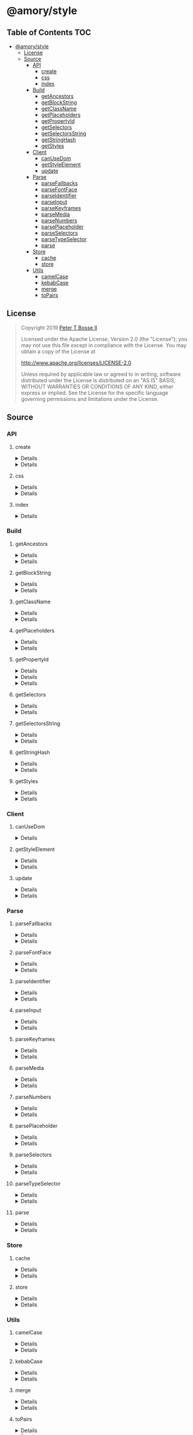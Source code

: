 * @amory/style
:properties:
:header-args: :cache yes :comments no :mkdirp yes :padline yes :results silent
:end:
#+startup: showall nohideblocks hidestars indent

** Table of Contents                                                   :TOC:
- [[#amorystyle][@amory/style]]
  - [[#license][License]]
  - [[#source][Source]]
    - [[#api][API]]
      - [[#create][create]]
      - [[#css][css]]
      - [[#index][index]]
    - [[#build][Build]]
      - [[#getancestors][getAncestors]]
      - [[#getblockstring][getBlockString]]
      - [[#getclassname][getClassName]]
      - [[#getplaceholders][getPlaceholders]]
      - [[#getpropertyid][getPropertyId]]
      - [[#getselectors][getSelectors]]
      - [[#getselectorsstring][getSelectorsString]]
      - [[#getstringhash][getStringHash]]
      - [[#getstyles][getStyles]]
    - [[#client][Client]]
      - [[#canusedom][canUseDom]]
      - [[#getstyleelement][getStyleElement]]
      - [[#update][update]]
    - [[#parse][Parse]]
      - [[#parsefallbacks][parseFallbacks]]
      - [[#parsefontface][parseFontFace]]
      - [[#parseidentifier][parseIdentifier]]
      - [[#parseinput][parseInput]]
      - [[#parsekeyframes][parseKeyframes]]
      - [[#parsemedia][parseMedia]]
      - [[#parsenumbers][parseNumbers]]
      - [[#parseplaceholder][parsePlaceholder]]
      - [[#parseselectors][parseSelectors]]
      - [[#parsetypeselector][parseTypeSelector]]
      - [[#parse-1][parse]]
    - [[#store][Store]]
      - [[#cache][cache]]
      - [[#store-1][store]]
    - [[#utils][Utils]]
      - [[#camelcase][camelCase]]
      - [[#kebabcase][kebabCase]]
      - [[#merge][merge]]
      - [[#topairs][toPairs]]

** License

#+begin_quote
Copyright 2019 [[https://github.com/ptb][Peter T Bosse II]]

Licensed under the Apache License, Version 2.0 (the "License");
you may not use this file except in compliance with the License.
You may obtain a copy of the License at

    http://www.apache.org/licenses/LICENSE-2.0

Unless required by applicable law or agreed to in writing, software
distributed under the License is distributed on an "AS IS" BASIS,
WITHOUT WARRANTIES OR CONDITIONS OF ANY KIND, either express or implied.
See the License for the specific language governing permissions and
limitations under the License.
#+end_quote

** Source

*** API

**** create

#+HTML: <details>
#+begin_src js :tangle src/api/create.js
import { toPairs } from "../utils/to-pairs.js"
import { css } from "./css.js"

export function create (params = {}) {
  return toPairs (params).reduce (function (styles, style) {
    const property = style[0]
    const value = style[1]

    styles[property] = css (value)

    return styles
  }, {})
}
#+end_src
#+HTML: </details>

#+HTML: <details>
#+begin_src js :tangle src/api/create.test.js
import ava from "ava"
import { create } from "./create.js"
import { css } from "./css.js"

ava ("given undefined arguments", (t) => {
  const actual = create ()
  const expect = {}

  t.deepEqual (actual, expect)
})

ava ("given an object with simple declarations", (t) => {
  const actual = create ({
    "banner": {
      "display": "block",
      "width": "80%"
    },
    "product": {
      "color": "#f00",
      "display": ["block", "flex", "grid"]
    }
  })

  const expect = {
    "banner": "drtx9 dtndl",
    "product": "jk2a9 dr4gk"
  }

  t.deepEqual (actual, expect)
})

/* eslint-disable max-lines-per-function */
ava ("given an object with multiple 'fontFamily' declarations", (t) => {
  const fonts = {
    "avenir300": {
      "fontFamily": {
        "fontFamily": "Avenir",
        "fontStyle": "normal",
        "fontWeight": 300,
        "src": "url(/fonts/avenir-300-light-normal.woff) format(woff)"
      }
    },
    "avenir300i": {
      "fontFamily": {
        "fontFamily": "Avenir",
        "fontStyle": "italic",
        "fontWeight": 300,
        "src": "url(/fonts/avenir-300-light-oblique.woff) format(woff)"
      }
    },
    "avenir400": {
      "fontFamily": {
        "fontFamily": "Avenir",
        "fontStyle": "normal",
        "fontWeight": 400,
        "src": "url(/fonts/avenir-400-book-normal.woff) format(woff)"
      }
    },
    "avenir400i": {
      "fontFamily": {
        "fontFamily": "Avenir",
        "fontStyle": "italic",
        "fontWeight": 400,
        "src": "url(/fonts/avenir-400-book-oblique.woff) format(woff)"
      }
    },
    "avenir500": {
      "fontFamily": {
        "fontFamily": "Avenir",
        "fontStyle": "normal",
        "fontWeight": 500,
        "src": "url(/fonts/avenir-500-roman-normal.woff) format(woff)"
      }
    },
    "avenir500i": {
      "fontFamily": {
        "fontFamily": "Avenir",
        "fontStyle": "italic",
        "fontWeight": 500,
        "src": "url(/fonts/avenir-500-roman-oblique.woff) format(woff)"
      }
    },
    "avenir600": {
      "fontFamily": {
        "fontFamily": "Avenir",
        "fontStyle": "normal",
        "fontWeight": 600,
        "src": "url(/fonts/avenir-600-medium-normal.woff) format(woff)"
      }
    },
    "avenir600i": {
      "fontFamily": {
        "fontFamily": "Avenir",
        "fontStyle": "italic",
        "fontWeight": 600,
        "src": "url(/fonts/avenir-600-medium-oblique.woff) format(woff)"
      }
    },
    "avenir700": {
      "fontFamily": {
        "fontFamily": "Avenir",
        "fontStyle": "normal",
        "fontWeight": 700,
        "src": "url(/fonts/avenir-700-heavy-normal.woff) format(woff)"
      }
    },
    "avenir700i": {
      "fontFamily": {
        "fontFamily": "Avenir",
        "fontStyle": "italic",
        "fontWeight": 700,
        "src": "url(/fonts/avenir-700-heavy-oblique.woff) format(woff)"
      }
    },
    "avenir800": {
      "fontFamily": {
        "fontFamily": "Avenir",
        "fontStyle": "normal",
        "fontWeight": 800,
        "src": "url(/fonts/avenir-800-black-normal.woff) format(woff)"
      }
    },
    "avenir800i": {
      "fontFamily": {
        "fontFamily": "Avenir",
        "fontStyle": "italic",
        "fontWeight": 800,
        "src": "url(/fonts/avenir-800-black-oblique.woff) format(woff)"
      }
    }
  }

  const actual1 = create (fonts)

  const expect1 = {
    "avenir300": "c5w4b",
    "avenir300i": "c59u0",
    "avenir400": "c5krw",
    "avenir400i": "c5c5b",
    "avenir500": "c5ji2",
    "avenir500i": "c5qt3",
    "avenir600": "c5ync",
    "avenir600i": "c5vw5",
    "avenir700": "c5j0a",
    "avenir700i": "c5xmd",
    "avenir800": "c5h5q",
    "avenir800i": "c5sr5"
  }

  const actual2 = css (fonts.avenir300)

  const expect2 = "c5w4b"

  t.deepEqual (actual1, expect1)
  t.deepEqual (actual2, expect2)
})
/* eslint-enable max-lines-per-function */
#+end_src
#+HTML: </details>

**** css

#+HTML: <details>
#+begin_src js :tangle src/api/css.js
import { getClassName } from "../build/get-class-name.js"
import { update } from "../client/update.js"
import { parse } from "../parse/parse.js"
import { cache } from "../store/cache.js"

export function css (params = {}) {
  return parse ({ "input": params })
    .map (cache)
    .map (update)
    .map (getClassName)
    .filter (Boolean)
    .join (" ")
}
#+end_src
#+HTML: </details>

#+HTML: <details>
#+begin_src js :tangle src/api/css.test.js
import ava from "ava"
import { store } from "../store/store.js"
import { css } from "./css.js"

function strMapToObj (strMap) {
  const obj = Object.create (null)

  for (const [k, v] of strMap) {
    obj[k] = v
  }

  return obj
}

ava ("given undefined arguments", (t) => {
  const actual = css ()
  const expect = ""

  t.deepEqual (actual, expect)
})

ava ("given an object with simple declarations", (t) => {
  const actual1 = css ({
    "backgroundColor": "#f00",
    "display": "block"
  })

  const expect1 = "jt2a9 drtx9"

  const actual2 = strMapToObj (store.get (""))

  const expect2 = {
    '[{"background-color":"#f00"}]': {
      "block": [
        {
          "background-color": "#f00"
        }
      ],
      "emit": true,
      "identifier": "jt2a9",
      "input": {
        "backgroundColor": "#f00"
      },
      "media": "",
      "property": "backgroundColor",
      "selectors": [[".jt2a9"]],
      "value": "#f00"
    },
    '[{"display":"block"}]': {
      "block": [
        {
          "display": "block"
        }
      ],
      "emit": true,
      "identifier": "drtx9",
      "input": {
        "display": "block"
      },
      "media": "",
      "property": "display",
      "selectors": [[".drtx9"]],
      "value": "block"
    }
  }

  t.is (actual1, expect1)
  t.deepEqual (actual2, expect2)
})
#+end_src
#+HTML: </details>

**** index

#+HTML: <details>
#+begin_src js :tangle src/api/index.js
export { create } from "./create.js"
export { css } from "./css.js"
export { getAncestors } from "../build/get-ancestors.js"
export { getBlockString } from "../build/get-block-string.js"
export { getClassName } from "../build/get-class-name.js"
export { getPlaceholders } from "../build/get-placeholders.js"
export { getPropertyId } from "../build/get-property-id.js"
export { getSelectors } from "../build/get-selectors.js"
export { getSelectorsString } from "../build/get-selectors-string.js"
export { getStringHash } from "../build/get-string-hash.js"
export { getStyles } from "../build/get-styles.js"
export { canUseDom } from "../client/can-use-dom.js"
export { getStyleElement } from "../client/get-style-element.js"
export { update } from "../client/update.js"
export { parse } from "../parse/parse.js"
export { parseFallbacks } from "../parse/parse-fallbacks.js"
export { parseFontFace } from "../parse/parse-font-face.js"
export { parseIdentifier } from "../parse/parse-identifier.js"
export { parseInput } from "../parse/parse-input.js"
export { parseKeyframes } from "../parse/parse-keyframes.js"
export { parseMedia } from "../parse/parse-media.js"
export { parseNumbers } from "../parse/parse-numbers.js"
export { parsePlaceholder } from "../parse/parse-placeholder.js"
export { parseSelectors } from "../parse/parse-selectors.js"
export { parseTypeSelector } from "../parse/parse-type-selector.js"
export { cache } from "../store/cache.js"
export { store } from "../store/store.js"
export { camelCase } from "../utils/camel-case.js"
export { kebabCase } from "../utils/kebab-case.js"
export {
  canMerge,
  cloneObj,
  emptyObj,
  isArr,
  isDef,
  isNum,
  isObj,
  merge,
  mergeArr,
  mergeObj
} from "../utils/merge.js"
export { toPairs } from "../utils/to-pairs.js"
#+end_src
#+HTML: </details>

*** Build

**** getAncestors

#+HTML: <details>
#+begin_src js :tangle src/build/get-ancestors.js
export function getAncestors (ancestors = [], selectors = []) {
  return selectors.reduce (function (results, selector) {
    if (ancestors.length) {
      const index = selector.indexOf ("&")

      ancestors.forEach (function (ancestor) {
        results.push (
          index < 0
            ? ancestor.concat (" ", selector)
            : selector
              .slice (0, index)
              .concat (ancestor, selector.slice (index + 1))
        )
      })

      return results
    }

    return results.concat ([selector])
  }, [])
}
#+end_src
#+HTML: </details>

#+HTML: <details>
#+begin_src js :tangle src/build/get-ancestors.test.js
import ava from "ava"
import { getAncestors } from "./get-ancestors.js"

ava ("given undefined arguments", (t) => {
  const actual = getAncestors ()

  const expect = []

  t.deepEqual (actual, expect)
})

ava ("given an array of selectors without ancestors", (t) => {
  const actual = getAncestors ([], [["#root"]])

  const expect = [["#root"]]

  t.deepEqual (actual, expect)
})

ava ("given an array of selectors with implied ancestor location", (t) => {
  const actual = getAncestors ([["#root"]], [["#body"]])

  const expect = [["#root", " ", "#body"]]

  t.deepEqual (actual, expect)
})

ava ("given an array of selectors with defined ancestor prefix", (t) => {
  const actual = getAncestors ([["#root"]], [["&", " ", "#body"]])

  const expect = [["#root", " ", "#body"]]

  t.deepEqual (actual, expect)
})

ava ("given an array of selectors with defined ancestor suffix", (t) => {
  const actual = getAncestors ([["#root"]], [["#body", " ", "&"]])

  const expect = [["#body", " ", "#root"]]

  t.deepEqual (actual, expect)
})

ava ("given an array of selectors with defined ancestor middle", (t) => {
  const actual = getAncestors (
    [["#root"]],
    [["#body", " ", "&", " ", "%thing"]]
  )

  const expect = [["#body", " ", "#root", " ", "%thing"]]

  t.deepEqual (actual, expect)
})

ava ("given an array of selectors with array of ancestors", (t) => {
  const actual = getAncestors (
    [["#root", "#body"], ["%test"]],
    [["#more", ">", "%stuff"], ["#thing", " ", "&", "+", "%thing"]]
  )

  const expect = [
    ["#root", "#body", " ", "#more", ">", "%stuff"],
    ["%test", " ", "#more", ">", "%stuff"],
    ["#thing", " ", "#root", "#body", "+", "%thing"],
    ["#thing", " ", "%test", "+", "%thing"]
  ]

  t.deepEqual (actual, expect)
})
#+end_src
#+HTML: </details>

**** getBlockString

#+HTML: <details>
#+begin_src js :tangle src/build/get-block-string.js
import { kebabCase } from "../utils/kebab-case.js"
import { isObj } from "../utils/merge.js"
import { toPairs } from "../utils/to-pairs.js"

export function getBlockString (params = {}, compact = true) {
  const block = params.block || []

  let semi = compact ? ";" : "; "

  return block
    .map (function (rule) {
      return toPairs (rule).map (function (style) {
        const property = style[0]
        const value = style[1]

        if (isObj (value)) {
          const a = toPairs (value)
            .map (function (b) {
              return kebabCase (b[0]).concat (compact ? ":" : ": ", b[1])
            })
            .join (compact ? ";" : "; ")

          semi = compact ? "" : " "

          return "".concat (
            property,
            compact ? "{" : " { ",
            a,
            compact ? "}" : " }"
          )
        }

        return "".concat (property, compact ? ":" : ": ", value)
      })
    })
    .join (semi)
}
#+end_src
#+HTML: </details>

#+HTML: <details>
#+begin_src js :tangle src/build/get-block-string.test.js
import ava from "ava"
import { getBlockString } from "./get-block-string.js"

ava ("given undefined arguments", (t) => {
  const actual = getBlockString ()

  const expect = ""

  t.is (actual, expect)
})

ava ("given a block with simple property and value", (t) => {
  const actual = getBlockString ({
    "block": [
      {
        "background-color": "#f00"
      }
    ]
  })

  const expect = "background-color:#f00"

  t.is (actual, expect)
})

ava ("given a block with simple property and value (compact false)", (t) => {
  const actual = getBlockString (
    {
      "block": [
        {
          "background-color": "#f00"
        }
      ]
    },
    false
  )

  const expect = "background-color: #f00"

  t.is (actual, expect)
})

ava ("given a block with fallback properties and value", (t) => {
  const actual = getBlockString ({
    "block": [
      {
        "background-color": "#f00"
      },
      {
        "background-color": "rgba(255, 0, 0, 0.9)"
      }
    ]
  })

  const expect = "background-color:#f00;background-color:rgba(255, 0, 0, 0.9)"

  t.is (actual, expect)
})

ava (
  "given a block with fallback properties and value (compact false)",
  (t) => {
    const actual = getBlockString (
      {
        "block": [
          {
            "background-color": "#f00"
          },
          {
            "background-color": "rgba(255, 0, 0, 0.9)"
          }
        ]
      },
      false
    )

    const expect =
      "background-color: #f00; background-color: rgba(255, 0, 0, 0.9)"

    t.is (actual, expect)
  }
)

ava ("given a block with keyframes object", (t) => {
  const actual = getBlockString ({
    "block": [
      { "0%": { "backgroundColor": "#f00", "opacity": 0 } },
      { "100%": { "backgroundColor": "#0f0", "opacity": 1 } }
    ]
  })

  const expect =
    "0%{background-color:#f00;opacity:0}100%{background-color:#0f0;opacity:1}"

  t.is (actual, expect)
})

ava ("given a block with keyframes object (compact false)", (t) => {
  const actual = getBlockString (
    {
      "block": [
        { "0%": { "backgroundColor": "#f00", "opacity": 0 } },
        { "100%": { "backgroundColor": "#0f0", "opacity": 1 } }
      ]
    },
    false
  )

  const expect =
    "0% { background-color: #f00; opacity: 0 } 100% { background-color: #0f0; opacity: 1 }"

  t.is (actual, expect)
})
#+end_src
#+HTML: </details>

**** getClassName

#+HTML: <details>
#+begin_src js :tangle src/build/get-class-name.js
export function getClassName (params = {}) {
  const emit = params.emit
  const identifier = params.identifier

  return emit ? identifier : null
}
#+end_src
#+HTML: </details>

#+HTML: <details>
#+begin_src js :tangle src/build/get-class-name.test.js
import ava from "ava"
import { getClassName } from "./get-class-name.js"

ava ("given undefined arguments", (t) => {
  const actual = getClassName ()

  const expect = null

  t.deepEqual (actual, expect)
})

ava ("given an object with identifier and emit true", (t) => {
  const actual = getClassName ({
    "emit": true,
    "identifier": "jtz4h",
    "property": "backgroundColor",
    "selectors": [[".jtz4h"]],
    "value": "#0f0"
  })

  const expect = "jtz4h"

  t.deepEqual (actual, expect)
})

ava ("given an object with identifier and emit false", (t) => {
  const actual = getClassName ({
    "block": [
      {
        "src":
          "url('/fonts/font.woff2') format ('woff2'), url('/fonts/font.woff') format ('woff')"
      },
      {
        "font-family": "c5xq1"
      }
    ],
    "emit": false,
    "identifier": "c5xq1",
    "input": {
      "fontFamily": {
        "src":
          "url('/fonts/font.woff2') format ('woff2'), url('/fonts/font.woff') format ('woff')"
      }
    },
    "media": "",
    "property": "fontFamily",
    "selectors": [["@font-face"]],
    "value": {
      "src":
        "url('/fonts/font.woff2') format ('woff2'), url('/fonts/font.woff') format ('woff')"
    }
  })

  const expect = null

  t.deepEqual (actual, expect)
})
#+end_src
#+HTML: </details>

**** getPlaceholders

#+HTML: <details>
#+begin_src js :tangle src/build/get-placeholders.js
import { parseIdentifier } from "../parse/parse-identifier.js"

export function getPlaceholders (selectors = []) {
  return selectors.map (function (selector) {
    return (/^%/u).test (selector)
      ? ".".concat (
        parseIdentifier ({
          "property": selector,
          "value": selector
        }).identifier
      )
      : selector
  })
}
#+end_src
#+HTML: </details>

#+HTML: <details>
#+begin_src js :tangle src/build/get-placeholders.test.js
import ava from "ava"
import { getPlaceholders } from "./get-placeholders.js"

ava ("given undefined arguments", (t) => {
  const actual = getPlaceholders ()

  const expect = []

  t.deepEqual (actual, expect)
})

ava ("given an array of selectors with placeholders", (t) => {
  const actual = getPlaceholders (["a", "%b", ".c", "%products", "%items"])

  const expect = ["a", ".afqkz", ".c", ".afknd", ".afxpz"]

  t.deepEqual (actual, expect)
})
#+end_src
#+HTML: </details>

**** getPropertyId

#+HTML: <details>
#+begin_src js :tangle src/build/get-property-id.js
import { camelCase } from "../utils/camel-case.js"

/**
 * @param {string} propertyName
 * - Property name/identifier specifying a stylistic CSS feature to change.
 *
 * @returns {number}
 */

export function getPropertyId (propertyName = "") {
  const n = parseInt ("af", 36)

  switch (true) {
    case (/^%/u).test (propertyName):
      return 0 + n
    case (/^\x2D\x2D/u).test (propertyName):
      return 1 + n
    default:
      return (
        "$*,--*,all,direction,unicodeBidi,writingMode,textOrientation,glyphOrientationVertical,textCombineUpright,textTransform,whiteSpace,textSpaceCollapse,textSpaceTrim,tabSize,wordBreak,lineBreak,hyphens,overflowWrap,wordWrap,textWrap,wrapBefore,wrapAfter,wrapInside,hyphenateCharacter,hyphenateLimitZone,hyphenateLimitChars,hyphenateLimitLines,hyphenateLimitLast,textAlign,textAlignAll,textAlignLast,textJustify,textGroupAlign,wordSpacing,letterSpacing,linePadding,textSpacing,textIndent,hangingPunctuation,textDecoration,textDecorationLine,textDecorationStyle,textDecorationColor,textDecorationWidth,textDecorationSkip,textDecorationSkipInk,textUnderlineOffset,textUnderlinePosition,textEmphasis,textEmphasisStyle,textEmphasisColor,textEmphasisPosition,textEmphasisSkip,textShadow,src,font,fontStyle,fontVariant,fontWeight,fontStretch,fontSize,lineHeight,fontFamily,fontMinSize,fontMaxSize,fontSizeAdjust,fontSynthesis,fontSynthesisWeight,fontSynthesisStyle,fontSynthesisSmallCaps,unicodeRange,fontFeatureSettings,fontVariationSettings,fontLanguageOverride,fontKerning,fontVariantLigatures,fontVariantPosition,fontVariantCaps,fontVariantNumeric,fontVariantAlternates,fontVariantEastAsian,fontOpticalSizing,fontPalette,fontVariantEmoji,content,quotes,stringSet,bookmarkLevel,bookmarkLabel,bookmarkState,running,footnoteDisplay,footnotePolicy,outline,outlineColor,outlineStyle,outlineWidth,outlineOffset,resize,textOverflow,cursor,caret,caretColor,caretShape,navUp,navRight,navDown,navLeft,userSelect,appearance,position,top,right,bottom,left,offsetBefore,offsetAfter,offsetStart,offsetEnd,zIndex,display,contain,width,height,minWidth,minHeight,maxWidth,maxHeight,boxSizing,visibility,pageBreakBefore,pageBreakAfter,pageBreakInside,margin,marginTop,marginRight,marginBottom,marginLeft,marginTrim,padding,paddingTop,paddingRight,paddingBottom,paddingLeft,dominantBaseline,verticalAlign,alignmentBaseline,baselineShift,inlineSizing,initialLetters,initialLettersAlign,initialLettersWrap,listStyle,listStyleType,listStylePosition,listStyleImage,markerSide,counterReset,counterSet,counterIncrement,overflow,overflowX,overflowY,overflowBlock,overflowInline,blockOverflow,lineClamp,maxLines,continue,tableLayout,borderCollapse,borderSpacing,captionSide,emptyCells,flexFlow,flexDirection,flexWrap,order,flex,flexGrow,flexShrink,flexBasis,placeContent,alignContent,justifyContent,placeItems,alignItems,justifyItems,placeSelf,alignSelf,justifySelf,gap,rowGap,columnGap,columns,columnWidth,columnCount,columnRule,columnRuleWidth,columnRuleStyle,columnRuleColor,columnSpan,columnFill,flowInto,flowFrom,regionFragment,breakBefore,breakAfter,breakInside,orphans,widows,boxDecorationBreak,grid,gridTemplate,gridTemplateRows,gridTemplateColumns,gridTemplateAreas,gridAutoFlow,gridAutoRows,gridAutoColumns,gridArea,gridRow,gridRowStart,gridRowEnd,gridColumn,gridColumnStart,gridColumnEnd,rubyPosition,rubyMerge,rubyAlign,float,clear,blockSize,inlineSize,minBlockSize,minInlineSize,maxBlockSize,maxInlineSize,marginBlock,marginBlockStart,marginBlockEnd,marginInline,marginInlineStart,marginInlineEnd,inset,insetBlock,insetBlockStart,insetBlockEnd,insetInline,insetInlineStart,insetInlineEnd,paddingBlock,paddingBlockStart,paddingBlockEnd,paddingInline,paddingInlineStart,paddingInlineEnd,borderBlockWidth,borderBlockStartWidth,borderBlockEndWidth,borderInlineWidth,borderInlineStartWidth,borderInlineEndWidth,borderBlockStyle,borderBlockStartStyle,borderBlockEndStyle,borderInlineStyle,borderInlineStartStyle,borderInlineEndStyle,borderBlockColor,borderBlockStartColor,borderBlockEndColor,borderInlineColor,borderInlineStartColor,borderInlineEndColor,borderBlock,borderBlockStart,borderBlockEnd,borderInline,borderInlineStart,borderInlineEnd,borderStartStartRadius,borderStartEndRadius,borderEndStartRadius,borderEndEndRadius,fillRule,fillBreak,fill,fillColor,fillImage,fillOrigin,fillPosition,fillSize,fillRepeat,fillOpacity,strokeWidth,strokeAlign,strokeLinecap,strokeLinejoin,strokeMiterlimit,strokeBreak,strokeDasharray,strokeDashoffset,strokeDashCorner,strokeDashJustify,stroke,strokeColor,strokeImage,strokeOrigin,strokePosition,strokeSize,strokeRepeat,strokeOpacity,marker,markerStart,markerMid,markerEnd,markerSegment,markerPattern,markerKnockoutLeft,markerKnockoutRight,vectorEffect,colorRendering,shapeRendering,textRendering,imageRendering,bufferedRendering,stopColor,stopOpacity,color,opacity,colorAdjust,objectFit,objectPosition,imageResolution,imageOrientation,imageRendering,background,backgroundColor,backgroundImage,backgroundPosition,backgroundPositionX,backgroundPositionY,backgroundSize,backgroundRepeat,backgroundAttachment,backgroundOrigin,backgroundClip,border,borderTop,borderRight,borderBottom,borderLeft,borderWidth,borderTopWidth,borderRightWidth,borderBottomWidth,borderLeftWidth,borderStyle,borderTopStyle,borderRightStyle,borderBottomStyle,borderLeftStyle,borderColor,borderTopColor,borderRightColor,borderBottomColor,borderLeftColor,borderRadius,borderTopLeftRadius,borderTopRightRadius,borderBottomRightRadius,borderBottomLeftRadius,borderImage,borderImageSource,borderImageSlice,borderImageWidth,borderImageOutset,borderImageRepeat,boxShadow,clip,clipPath,clipRule,mask,maskImage,maskPosition,maskSize,maskRepeat,maskOrigin,maskClip,maskComposite,maskMode,maskBorder,maskBorderSource,maskBorderSlice,maskBorderWidth,maskBorderOutset,maskBorderRepeat,maskBorderMode,maskType,shapeOutside,shapeImageThreshold,shapeMargin,filter,floodColor,floodOpacity,colorInterpolationFilters,lightingColor,mixBlendMode,isolation,backgroundBlendMode,transition,transitionProperty,transitionDuration,transitionTimingFunction,transitionDelay,transform,transformOrigin,transformBox,transformStyle,perspective,perspectiveOrigin,backfaceVisibility,animation,animationName,animationDuration,animationTimingFunction,animationDelay,animationIterationCount,animationDirection,animationFillMode,animationPlayState,offset,offsetPosition,offsetPath,offsetDistance,offsetRotate,offsetAnchor,willChange,scrollSnapType,scrollPadding,scrollPaddingTop,scrollPaddingRight,scrollPaddingBottom,scrollPaddingLeft,scrollPaddingBlock,scrollPaddingBlockStart,scrollPaddingBlockEnd,scrollPaddingInline,scrollPaddingInlineStart,scrollPaddingInlineEnd,scrollMargin,scrollMarginTop,scrollMarginRight,scrollMarginBottom,scrollMarginLeft,scrollMarginBlock,scrollMarginBlockStart,scrollMarginBlockEnd,scrollMarginInline,scrollMarginInlineStart,scrollMarginInlineEnd,scrollSnapAlign,scrollSnapStop,scrollBehavior"
          .split (",")
          .indexOf (camelCase (propertyName)) + n
      )
  }
}
#+end_src
#+HTML: </details>

#+HTML: <details>
#+begin_src json :tangle src/build/get-property-id.json
{
  "variables": [
    "%*",
    "--*"
  ],

  "cascade": [
    "all"
  ],

  "writingModes": [
    "direction",
    "unicodeBidi",
    "writingMode",
    "textOrientation",
    "glyphOrientationVertical",
    "textCombineUpright"
  ],

  "text": [
    "textTransform",

    "whiteSpace",
    "textSpaceCollapse",
    "textSpaceTrim",
    "tabSize",

    "wordBreak",
    "lineBreak",
    "hyphens",
    "overflowWrap",
    "wordWrap",

    "textWrap",
    "wrapBefore",
    "wrapAfter",
    "wrapInside",

    "hyphenateCharacter",
    "hyphenateLimitZone",
    "hyphenateLimitChars",
    "hyphenateLimitLines",
    "hyphenateLimitLast",

    "textAlign",
    "textAlignAll",
    "textAlignLast",
    "textJustify",
    "textGroupAlign",

    "wordSpacing",
    "letterSpacing",
    "linePadding",
    "textSpacing",

    "textIndent",
    "hangingPunctuation"
  ],

  "textDecor": [
    "textDecoration",
    "textDecorationLine",
    "textDecorationStyle",
    "textDecorationColor",

    "textDecorationWidth",
    "textDecorationSkip",
    "textDecorationSkipInk",

    "textUnderlineOffset",
    "textUnderlinePosition",

    "textEmphasis",
    "textEmphasisStyle",
    "textEmphasisColor",

    "textEmphasisPosition",

    "textEmphasisSkip",

    "textShadow"
  ],

  "fonts": [
    "src",

    "font",
    "fontStyle",
    "fontVariant",
    "fontWeight",
    "fontStretch",
    "fontSize",
    "lineHeight",
    "fontFamily",

    "fontMinSize",
    "fontMaxSize",
    "fontSizeAdjust",

    "fontSynthesis",
    "fontSynthesisWeight",
    "fontSynthesisStyle",
    "fontSynthesisSmallCaps",

    "unicodeRange",

    "fontFeatureSettings",
    "fontVariationSettings",
    "fontLanguageOverride",

    "fontKerning",

    "fontVariantLigatures",
    "fontVariantPosition",
    "fontVariantCaps",
    "fontVariantNumeric",
    "fontVariantAlternates",
    "fontVariantEastAsian",

    "fontOpticalSizing",

    "fontPalette",
    "fontVariantEmoji"
  ],

  "content": [
    "content",
    "quotes",
    "stringSet",
    "bookmarkLevel",
    "bookmarkLabel",
    "bookmarkState"
  ],

  "gcpm": [
    "running",
    "footnoteDisplay",
    "footnotePolicy"
  ],

  "ui": [
    "outline",
    "outlineColor",
    "outlineStyle",
    "outlineWidth",

    "outlineOffset",
    "resize",
    "textOverflow",
    "cursor",

    "caret",
    "caretColor",
    "caretShape",

    "navUp",
    "navRight",
    "navDown",
    "navLeft",

    "userSelect",
    "appearance"
  ],

  "position": [
    "position",

    "top",
    "right",
    "bottom",
    "left",

    "offsetBefore",
    "offsetAfter",
    "offsetStart",
    "offsetEnd",

    "zIndex"
  ],

  "display": [
    "display"
  ],

  "contain": [
    "contain"
  ],

  "sizing": [
    "width",
    "height",

    "minWidth",
    "minHeight",

    "maxWidth",
    "maxHeight",

    "boxSizing"
  ],

  "css2": [
    "visibility",

    "pageBreakBefore",
    "pageBreakAfter",
    "pageBreakInside"
  ],

  "box": [
    "margin",
    "marginTop",
    "marginRight",
    "marginBottom",
    "marginLeft",

    "marginTrim",

    "padding",
    "paddingTop",
    "paddingRight",
    "paddingBottom",
    "paddingLeft"
  ],

  "inline": [
    "dominantBaseline",
    "verticalAlign",
    "alignmentBaseline",
    "baselineShift",

    "inlineSizing",

    "initialLetters",
    "initialLettersAlign",
    "initialLettersWrap"
  ],

  "lists": [
    "listStyle",
    "listStyleType",
    "listStylePosition",
    "listStyleImage",

    "markerSide",

    "counterReset",
    "counterSet",
    "counterIncrement"
  ],

  "overflow": [
    "overflow",
    "overflowX",
    "overflowY",

    "overflowBlock",
    "overflowInline",

    "blockOverflow",
    "lineClamp",
    "maxLines",
    "continue"
  ],

  "tables": [
    "tableLayout",
    "borderCollapse",
    "borderSpacing",
    "captionSide",

    "emptyCells"
  ],

  "flexbox": [
    "flexFlow",
    "flexDirection",
    "flexWrap",

    "order",

    "flex",
    "flexGrow",
    "flexShrink",
    "flexBasis"
  ],

  "align": [
    "placeContent",
    "alignContent",
    "justifyContent",

    "placeItems",
    "alignItems",
    "justifyItems",

    "placeSelf",
    "alignSelf",
    "justifySelf",

    "gap",
    "rowGap",
    "columnGap"
  ],

  "multicol": [
    "columns",
    "columnWidth",
    "columnCount",

    "columnRule",
    "columnRuleWidth",
    "columnRuleStyle",
    "columnRuleColor",

    "columnSpan",
    "columnFill"
  ],

  "regions": [
    "flowInto",
    "flowFrom",
    "regionFragment"
  ],

  "break": [
    "breakBefore",
    "breakAfter",
    "breakInside",
    "orphans",
    "widows",
    "boxDecorationBreak"
  ],

  "grid": [
    "grid",

    "gridTemplate",
    "gridTemplateRows",
    "gridTemplateColumns",
    "gridTemplateAreas",

    "gridAutoFlow",
    "gridAutoRows",
    "gridAutoColumns",

    "gridArea",

    "gridRow",
    "gridRowStart",
    "gridRowEnd",

    "gridColumn",
    "gridColumnStart",
    "gridColumnEnd"
  ],

  "ruby": [
    "rubyPosition",
    "rubyMerge",
    "rubyAlign"
  ],

  "logical": [
    "float",
    "clear",

    "blockSize",
    "inlineSize",
    "minBlockSize",
    "minInlineSize",
    "maxBlockSize",
    "maxInlineSize",

    "marginBlock",
    "marginBlockStart",
    "marginBlockEnd",

    "marginInline",
    "marginInlineStart",
    "marginInlineEnd",

    "inset",
    "insetBlock",
    "insetBlockStart",
    "insetBlockEnd",
    "insetInline",
    "insetInlineStart",
    "insetInlineEnd",

    "paddingBlock",
    "paddingBlockStart",
    "paddingBlockEnd",
    "paddingInline",
    "paddingInlineStart",
    "paddingInlineEnd",

    "borderBlockWidth",
    "borderBlockStartWidth",
    "borderBlockEndWidth",
    "borderInlineWidth",
    "borderInlineStartWidth",
    "borderInlineEndWidth",

    "borderBlockStyle",
    "borderBlockStartStyle",
    "borderBlockEndStyle",
    "borderInlineStyle",
    "borderInlineStartStyle",
    "borderInlineEndStyle",

    "borderBlockColor",
    "borderBlockStartColor",
    "borderBlockEndColor",
    "borderInlineColor",
    "borderInlineStartColor",
    "borderInlineEndColor",

    "borderBlock",
    "borderBlockStart",
    "borderBlockEnd",
    "borderInline",
    "borderInlineStart",
    "borderInlineEnd",

    "borderStartStartRadius",
    "borderStartEndRadius",
    "borderEndStartRadius",
    "borderEndEndRadius"
  ],

  "fillStroke": [
    "fillRule",
    "fillBreak",

    "fill",
    "fillColor",
    "fillImage",
    "fillOrigin",
    "fillPosition",
    "fillSize",
    "fillRepeat",

    "fillOpacity",

    "strokeWidth",
    "strokeAlign",
    "strokeLinecap",
    "strokeLinejoin",
    "strokeMiterlimit",
    "strokeBreak",
    "strokeDasharray",
    "strokeDashoffset",
    "strokeDashCorner",
    "strokeDashJustify",

    "stroke",
    "strokeColor",
    "strokeImage",
    "strokeOrigin",
    "strokePosition",
    "strokeSize",
    "strokeRepeat",

    "strokeOpacity"
  ],

  "svgMarkers": [
    "marker",
    "markerStart",
    "markerMid",
    "markerEnd",

    "markerSegment",
    "markerPattern",

    "markerKnockoutLeft",
    "markerKnockoutRight"
  ],

  "svgTiny": [
    "vectorEffect",

    "colorRendering",
    "shapeRendering",
    "textRendering",
    "imageRendering",
    "bufferedRendering",

    "stopColor",
    "stopOpacity"
  ],

  "color": [
    "color",
    "opacity",

    "colorAdjust"
  ],

  "images": [
    "objectFit",
    "objectPosition",

    "imageResolution",
    "imageOrientation",
    "imageRendering"
  ],

  "backgrounds": [
    "background",
    "backgroundColor",
    "backgroundImage",
    "backgroundPosition",
    "backgroundPositionX",
    "backgroundPositionY",
    "backgroundSize",
    "backgroundRepeat",
    "backgroundAttachment",
    "backgroundOrigin",
    "backgroundClip",

    "border",
    "borderTop",
    "borderRight",
    "borderBottom",
    "borderLeft",

    "borderWidth",
    "borderTopWidth",
    "borderRightWidth",
    "borderBottomWidth",
    "borderLeftWidth",

    "borderStyle",
    "borderTopStyle",
    "borderRightStyle",
    "borderBottomStyle",
    "borderLeftStyle",

    "borderColor",
    "borderTopColor",
    "borderRightColor",
    "borderBottomColor",
    "borderLeftColor",

    "borderRadius",
    "borderTopLeftRadius",
    "borderTopRightRadius",
    "borderBottomRightRadius",
    "borderBottomLeftRadius",

    "borderImage",
    "borderImageSource",
    "borderImageSlice",
    "borderImageWidth",
    "borderImageOutset",
    "borderImageRepeat",

    "boxShadow"
  ],

  "masking": [
    "clip",
    "clipPath",
    "clipRule",

    "mask",
    "maskImage",
    "maskPosition",
    "maskSize",
    "maskRepeat",
    "maskOrigin",
    "maskClip",
    "maskComposite",
    "maskMode",

    "maskBorder",
    "maskBorderSource",
    "maskBorderSlice",
    "maskBorderWidth",
    "maskBorderOutset",
    "maskBorderRepeat",
    "maskBorderMode",

    "maskType"
  ],

  "shapes": [
    "shapeOutside",
    "shapeImageThreshold",
    "shapeMargin"
  ],

  "filterEffects": [
    "filter",
    "floodColor",
    "floodOpacity",
    "colorInterpolationFilters",
    "lightingColor"
  ],

  "compositing": [
    "mixBlendMode",
    "isolation",
    "backgroundBlendMode"
  ],

  "transitions": [
    "transition",
    "transitionProperty",
    "transitionDuration",
    "transitionTimingFunction",
    "transitionDelay"
  ],

  "transforms": [
    "transform",
    "transformOrigin",
    "transformBox",
    "transformStyle",

    "perspective",
    "perspectiveOrigin",
    "backfaceVisibility"
  ],

  "animations": [
    "animation",
    "animationName",
    "animationDuration",
    "animationTimingFunction",
    "animationDelay",
    "animationIterationCount",
    "animationDirection",
    "animationFillMode",
    "animationPlayState"
  ],

  "motion": [
    "offset",
    "offsetPosition",
    "offsetPath",
    "offsetDistance",
    "offsetRotate",
    "offsetAnchor"
  ],

  "willChange": [
    "willChange"
  ],

  "scrollSnap": [
    "scrollSnapType",

    "scrollPadding",
    "scrollPaddingTop",
    "scrollPaddingRight",
    "scrollPaddingBottom",
    "scrollPaddingLeft",

    "scrollPaddingBlock",
    "scrollPaddingBlockStart",
    "scrollPaddingBlockEnd",

    "scrollPaddingInline",
    "scrollPaddingInlineStart",
    "scrollPaddingInlineEnd",

    "scrollMargin",
    "scrollMarginTop",
    "scrollMarginRight",
    "scrollMarginBottom",
    "scrollMarginLeft",

    "scrollMarginBlock",
    "scrollMarginBlockStart",
    "scrollMarginBlockEnd",

    "scrollMarginInline",
    "scrollMarginInlineStart",
    "scrollMarginInlineEnd",

    "scrollSnapAlign",
    "scrollSnapStop"
  ],

  "cssomView": [
    "scrollBehavior"
  ]
}
#+end_src
#+HTML: </details>

#+HTML: <details>
#+begin_src js :tangle src/build/get-property-id.test.js
import ava from "ava"
import { getPropertyId } from "./get-property-id.js"

ava ("given undefined arguments", (t) => {
  const actual = getPropertyId ()
  const expect = 374

  t.is (actual, expect)
})

ava ("given an empty string", (t) => {
  const actual = getPropertyId ("")
  const expect = 374

  t.is (actual, expect)
})

ava ("given a string with an invalid property name", (t) => {
  const actual = getPropertyId ("xyz")
  const expect = 374

  t.is (actual, expect)
})

ava ("given a string with a valid placeholder class name", (t) => {
  const actual = getPropertyId ("%productList")
  const expect = 375

  t.is (actual, expect)
})

ava ("given a string with a valid CSS variable name", (t) => {
  const actual = getPropertyId ("--background-color")
  const expect = 376

  t.is (actual, expect)
})

ava ("given a string with a valid property name (1)", (t) => {
  const actual = getPropertyId ("background")
  const expect = 712

  t.is (actual, expect)
})

ava ("given a string with a valid property name (2)", (t) => {
  const actual = getPropertyId ("background-color")
  const expect = 713

  t.is (actual, expect)
})
#+end_src
#+HTML: </details>

**** getSelectors

#+HTML: <details>
#+begin_src js :tangle src/build/get-selectors.js
/**
 * @param {string} selectors
 * - String identifying the elements to which a set of CSS rulesets apply.
 *
 * @returns {?RegExpMatchArray}
 */

export function getSelectors (selectors = "") {
  const identifier =
    "-?[A-Z_a-z\\u{00a0}-\\u{ffff}]+[-0-9A-Z_a-z\\u{00a0}-\\u{ffff}]*"

  const regex = new RegExp (
    [
      "(&)",

      "(#".concat (identifier, ")"),

      "(\\.".concat (identifier, ")"),
      "(\\$".concat (identifier, ")"),
      "(%".concat (identifier, ")"),
      "(\\^".concat (identifier, ")"),
      "(\\[[-$*0-9=A-Z^_a-z|~\\u{00a0}-\\u{ffff}]+\\])",
      "(::?".concat (identifier, ")"),

      "(".concat (identifier, ")"),

      "(\\*)",

      "([ +>~]+)"
    ].join ("|"),
    "gu"
  )

  return selectors.split (",").map (function (selector) {
    return selector
      .trim ()
      .match (regex)
      .map (function (str) {
        return str.trim ().replace (/^$/u, " ")
      })
  })
}
#+end_src
#+HTML: </details>

#+HTML: <details>
#+begin_src js :tangle src/build/get-selectors.test.js
import ava from "ava"
import { getSelectors } from "./get-selectors.js"

ava ("given undefined arguments", (t) => {
  t.throws (() => getSelectors ())
})

ava ("given a string with ancestor selector", (t) => {
  const actual = getSelectors ("&")
  const expect = [["&"]]

  t.deepEqual (actual, expect)
})

ava ("given a string with an id selector", (t) => {
  const actual = getSelectors ("#a")
  const expect = [["#a"]]

  t.deepEqual (actual, expect)
})

ava ("given a string with a class selector", (t) => {
  const actual = getSelectors (".a")
  const expect = [[".a"]]

  t.deepEqual (actual, expect)
})

ava ("given a string with a suffix selector", (t) => {
  const actual = getSelectors ("$a")
  const expect = [["$a"]]

  t.deepEqual (actual, expect)
})

ava ("given a string with a placeholder selector", (t) => {
  const actual = getSelectors ("%a")
  const expect = [["%a"]]

  t.deepEqual (actual, expect)
})

ava ("given a string with a prefix selector", (t) => {
  const actual = getSelectors ("^a")
  const expect = [["^a"]]

  t.deepEqual (actual, expect)
})

ava ("given a string with an attribute selector (1)", (t) => {
  const actual = getSelectors ("[a]")
  const expect = [["[a]"]]

  t.deepEqual (actual, expect)
})

ava ("given a string with an attribute selector (2)", (t) => {
  const actual = getSelectors ("[class=x]")
  const expect = [["[class=x]"]]

  t.deepEqual (actual, expect)
})

ava ("given a string with a pseudo-class selector", (t) => {
  const actual = getSelectors (":first-child")
  const expect = [[":first-child"]]

  t.deepEqual (actual, expect)
})

ava ("given a string with a pseudo-element selector", (t) => {
  const actual = getSelectors ("::after")
  const expect = [["::after"]]

  t.deepEqual (actual, expect)
})

ava ("given a string with a type selector", (t) => {
  const actual = getSelectors ("a")
  const expect = [["a"]]

  t.deepEqual (actual, expect)
})

ava ("given a string with a universal selector", (t) => {
  const actual = getSelectors ("*")
  const expect = [["*"]]

  t.deepEqual (actual, expect)
})

ava ("given a string with a complex selector", (t) => {
  const actual = getSelectors ("&#a.b%c[d]::after li ~ *")
  const expect = [
    ["&", "#a", ".b", "%c", "[d]", "::after", " ", "li", "~", "*"]
  ]

  t.deepEqual (actual, expect)
})

ava ("given a string with multiple complex selectors", (t) => {
  const actual = getSelectors ("& > div::hover, li[aria-expanded=true]")
  const expect = [
    ["&", ">", "div", "::hover"],
    ["li", "[aria-expanded=true]"]
  ]

  t.deepEqual (actual, expect)
})
#+end_src
#+HTML: </details>

**** getSelectorsString

#+HTML: <details>
#+begin_src js :tangle src/build/get-selectors-string.js
export function getSelectorsString (params = {}, compact = true) {
  const selectors = params.selectors || []

  return selectors
    .map (function (selector) {
      return selector.join ("")
    })
    .join (compact ? "," : ", ")
}
#+end_src
#+HTML: </details>

#+HTML: <details>
#+begin_src js :tangle src/build/get-selectors-string.test.js
import ava from "ava"
import { getSelectorsString } from "./get-selectors-string.js"

ava ("given undefined arguments", (t) => {
  const actual = getSelectorsString ()

  const expect = ""

  t.is (actual, expect)
})

ava ("given an object with empty selectors (1)", (t) => {
  const actual = getSelectorsString ({
    "selectors": []
  })

  const expect = ""

  t.is (actual, expect)
})

ava ("given an object with empty selectors (2)", (t) => {
  const actual = getSelectorsString ({
    "selectors": [[]]
  })

  const expect = ""

  t.is (actual, expect)
})

ava ("given an object with single selector (1)", (t) => {
  const actual = getSelectorsString ({
    "selectors": [[".abcde"]]
  })

  const expect = ".abcde"

  t.is (actual, expect)
})

ava ("given an object with single selector (2)", (t) => {
  const actual = getSelectorsString ({
    "selectors": [[".abcde", ">", ".fghij"]]
  })

  const expect = ".abcde>.fghij"

  t.is (actual, expect)
})

ava ("given an object with multiple selectors (1)", (t) => {
  const actual = getSelectorsString ({
    "selectors": [[".abcde"], [".fghij"]]
  })

  const expect = ".abcde,.fghij"

  t.is (actual, expect)
})

ava ("given an object with multiple selectors (2)", (t) => {
  const actual = getSelectorsString (
    {
      "selectors": [[".abcde"], [".fghij"]]
    },
    false
  )

  const expect = ".abcde, .fghij"

  t.is (actual, expect)
})

ava ("given an object with multiple selectors (3)", (t) => {
  const actual = getSelectorsString ({
    "selectors": [[".abcde", ":hover"], [".fghij"]]
  })

  const expect = ".abcde:hover,.fghij"

  t.is (actual, expect)
})

ava ("given an object with multiple selectors (4)", (t) => {
  const actual = getSelectorsString (
    {
      "selectors": [[".abcde", ":hover"], [".fghij"]]
    },
    false
  )

  const expect = ".abcde:hover, .fghij"

  t.is (actual, expect)
})
#+end_src
#+HTML: </details>

**** getStringHash

#+HTML: <details>
#+begin_src js :tangle src/build/get-string-hash.js
/**
 * Converts `string` to unique hash identifier string.
 *
 * @param {string} string
 * - The string to convert.
 *
 * @returns {string}
 *   The string hash identifier.
 */

export function getStringHash (string = "") {
  return string
    .split ("")
    .reduce (function (i, str) {
      return i << 5 ^ i ^ str.charCodeAt () & 0xffffffffff
    }, 5381 << 2)
    .toString (36)
}
#+end_src
#+HTML: </details>

#+HTML: <details>
#+begin_src js :tangle src/build/get-string-hash.test.js
import ava from "ava"
import { getStringHash } from "./get-string-hash.js"

ava ("given undefined arguments", (t) => {
  const actual = getStringHash ().slice (-3)
  const expect = "glw"

  t.is (actual, expect)
})

ava ("given an empty string", (t) => {
  const actual = getStringHash ("").slice (-3)
  const expect = "glw"

  t.is (actual, expect)
})

ava ("given a simple string (1)", (t) => {
  const actual = getStringHash ("abc").slice (-3)
  const expect = "ed0"

  t.is (actual, expect)
})

ava ("given a simple string (2)", (t) => {
  const actual = getStringHash ("abcd").slice (-3)
  const expect = "47k"

  t.is (actual, expect)
})
#+end_src
#+HTML: </details>

**** getStyles

#+HTML: <details>
#+begin_src js :tangle src/build/get-styles.js
import { store } from "../store/store.js"
import { getBlockString } from "./get-block-string.js"
import { getSelectorsString } from "./get-selectors-string.js"

export function getStyles (media = "", compact = true) {
  const styles = []

  store.get (media).forEach (function (style) {
    styles.push (
      "".concat (
        getSelectorsString (style, compact),
        compact ? "{" : " { ",
        getBlockString (style, compact),
        compact ? "}" : " }"
      )
    )
  })

  return styles.sort ().join (compact ? "" : "\n")
}
#+end_src
#+HTML: </details>

#+HTML: <details>
#+begin_src js :tangle src/build/get-styles.test.js
import ava from "ava"
import { cache } from "../store/cache.js"
import { getStyles } from "./get-styles.js"

ava.serial ("given an object with simple property and value", (t) => {
  cache ({
    "block": [
      {
        "background-color": "#f00"
      }
    ],
    "identifier": "jt2a9",
    "property": "backgroundColor",
    "selectors": [[".jt2a9"]],
    "value": "#f00"
  })

  const actual = getStyles ()

  const expect = ".jt2a9{background-color:#f00}"

  t.is (actual, expect)
})

ava.serial (
  "given an object with simple property and value (compact false)",
  (t) => {
    cache ({
      "block": [
        {
          "background-color": "#f00"
        }
      ],
      "identifier": "jt2a9",
      "property": "backgroundColor",
      "selectors": [[".jt2a9"]],
      "value": "#f00"
    })

    const actual = getStyles ("", false)

    const expect = ".jt2a9 { background-color: #f00 }"

    t.is (actual, expect)
  }
)

ava.serial ("given an object with simple property and value (2)", (t) => {
  cache ({
    "block": [
      {
        "background-color": "#f00"
      }
    ],
    "emit": true,
    "identifier": "jtdzh",
    "input": {
      "background-color": "#f00"
    },
    "media": "",
    "property": "backgroundColor",
    "selectors": [[".jtdzh", ":hover"]],
    "value": "#f00"
  })

  const actual = getStyles ()

  const expect = ".jt2a9,.jtdzh:hover{background-color:#f00}"

  t.is (actual, expect)
})

ava.serial (
  "given an object with simple property and value (compact false) (2)",
  (t) => {
    const actual = getStyles ("", false)

    const expect = ".jt2a9, .jtdzh:hover { background-color: #f00 }"

    t.is (actual, expect)
  }
)
#+end_src
#+HTML: </details>

*** Client

**** canUseDom

#+HTML: <details>
#+begin_src js :tangle src/client/can-use-dom.js
/* istanbul ignore next */

/**
 * @returns {boolean}
 */

export const canUseDom = Boolean (
  typeof window !== "undefined" &&
    window.document &&
    window.document.createElement
)
#+end_src
#+HTML: </details>

**** getStyleElement

#+HTML: <details>
#+begin_src js :tangle src/client/get-style-element.js
/* istanbul ignore next */

export function getStyleElement (media = "") {
  const styles = document.querySelectorAll (
    "style[data-creator='@amory/style']"
  )

  let style

  for (style of styles) {
    if (style.media === media) {
      return style
    }
  }

  style = document.createElement ("style")
  style.setAttribute ("data-creator", "@amory/style")

  if (media.length) {
    style.media = media
  }

  document.head.appendChild (style)

  return style
}
#+end_src
#+HTML: </details>

#+HTML: <details>
#+begin_src js :tangle src/client/get-style-element.test.js
/* eslint-disable max-len */ /* global browser, page */

import ava from "ava"
import http from "http"
import puppeteer from "puppeteer"
import { getStyleElement } from "./get-style-element.js"

function httpContent (content = "") {
  return `<!DOCTYPE html><html xmlns="http://www.w3.org/1999/xhtml" lang="en"><head><title> </title>${content}</head></html>`
}

ava.before (async () => {
  http
    .createServer ((request, response) => {
      response.setHeader ("Content-type", "application/xhtml+xml")

      switch (request.url) {
        case "/a":
          return response.end (httpContent ())
        case "/b":
          return response.end (
            httpContent (
              `<style data-creator="@amory/style">.b{all:inherit}</style>`
            )
          )
        case "/c":
          return response.end (
            httpContent (
              `<style data-creator="@amory/style" media="(min-width: 768px)">.c{gap:1px}</style>`
            )
          )
      }

      return response.end ()
    })
    .listen (7000)

  global.browser = await puppeteer.launch ()
})

ava.beforeEach (async () => {
  global.page = await browser.newPage ()
})

ava.afterEach.always (async () => {
  await page.close ()
})

ava.after.always (async () => {
  await browser.close ()
})

ava.serial ("given URL '/a', verify returned contents (1)", async (t) => {
  await page.goto ("http://localhost:7000/a", { "waitUntil": "networkidle0" })

  const actual = await page.content ()

  const expect = httpContent ()

  t.is (actual, expect)
})

ava.serial ("given URL '/a', create a new style element (2)", async (t) => {
  await page.goto ("http://localhost:7000/a", { "waitUntil": "networkidle0" })

  const style = await page
    .evaluateHandle (getStyleElement)
    .then ((el) => el._remoteObject.className)

  const actual = await page.content ()

  const expect = httpContent (`<style data-creator="@amory/style"></style>`)

  t.is (style, "HTMLStyleElement")
  t.is (actual, expect)
})

ava.serial ("given URL '/a', create a new style element (3)", async (t) => {
  await page.goto ("http://localhost:7000/a", { "waitUntil": "networkidle0" })

  const style = await page
    .evaluateHandle (getStyleElement, "(min-width: 768px)")
    .then ((el) => el._remoteObject.className)

  const actual = await page.content ()

  const expect = httpContent (
    `<style data-creator="@amory/style" media="(min-width: 768px)"></style>`
  )

  t.is (style, "HTMLStyleElement")
  t.is (actual, expect)
})

ava.serial ("given URL '/b', verify returned contents (1)", async (t) => {
  await page.goto ("http://localhost:7000/b", { "waitUntil": "networkidle0" })

  const actual = await page.content ()

  const expect = httpContent (
    `<style data-creator="@amory/style">.b{all:inherit}</style>`
  )

  t.is (actual, expect)
})

ava.serial (
  "given URL '/b', should re-use existing style element (2)",
  async (t) => {
    await page.goto ("http://localhost:7000/b", { "waitUntil": "networkidle0" })

    const style = await page
      .evaluateHandle (getStyleElement)
      .then ((el) => el._remoteObject.className)

    const actual = await page.content ()

    const expect = httpContent (
      `<style data-creator="@amory/style">.b{all:inherit}</style>`
    )

    t.is (style, "HTMLStyleElement")
    t.is (actual, expect)
  }
)

ava.serial (
  "given URL '/b', should create additional style element (3)",
  async (t) => {
    await page.goto ("http://localhost:7000/b", { "waitUntil": "networkidle0" })

    const style = await page
      .evaluateHandle (getStyleElement, "(min-width: 768px)")
      .then ((el) => el._remoteObject.className)

    const actual = await page.content ()

    const expect = httpContent (
      /* eslint-disable-next-line max-len */
      `<style data-creator="@amory/style">.b{all:inherit}</style><style data-creator="@amory/style" media="(min-width: 768px)"></style>`
    )

    t.is (style, "HTMLStyleElement")
    t.is (actual, expect)
  }
)

ava.serial ("given URL '/c', verify returned contents (1)", async (t) => {
  await page.goto ("http://localhost:7000/c", { "waitUntil": "networkidle0" })

  const actual = await page.content ()

  const expect = httpContent (
    `<style data-creator="@amory/style" media="(min-width: 768px)">.c{gap:1px}</style>`
  )

  t.is (actual, expect)
})

ava.serial (
  "given URL '/c', should create additional style element (2)",
  async (t) => {
    await page.goto ("http://localhost:7000/c", { "waitUntil": "networkidle0" })

    const style = await page
      .evaluateHandle (getStyleElement)
      .then ((el) => el._remoteObject.className)

    const actual = await page.content ()

    const expect = httpContent (
      `<style data-creator="@amory/style" media="(min-width: 768px)">.c{gap:1px}</style><style data-creator="@amory/style"></style>`
    )

    t.is (style, "HTMLStyleElement")
    t.is (actual, expect)
  }
)

ava.serial (
  "given URL '/c', should re-use existing style element (3)",
  async (t) => {
    await page.goto ("http://localhost:7000/c", { "waitUntil": "networkidle0" })

    const style = await page
      .evaluateHandle (getStyleElement, "(min-width: 768px)")
      .then ((el) => el._remoteObject.className)

    const actual = await page.content ()

    const expect = httpContent (
      `<style data-creator="@amory/style" media="(min-width: 768px)">.c{gap:1px}</style>`
    )

    t.is (style, "HTMLStyleElement")
    t.is (actual, expect)
  }
)
/* eslint-enable max-len */
#+end_src
#+HTML: </details>

**** update

#+HTML: <details>
#+begin_src js :tangle src/client/update.js
import { getStyles } from "../build/get-styles.js"
import { store } from "../store/store.js"
import { canUseDom } from "./can-use-dom.js"
import { getStyleElement } from "./get-style-element.js"

/* istanbul ignore next */

export const update = (function (elements) {
  return function (params = {}, compact = true) {
    store.forEach (function (_, media) {
      canUseDom &&
        window.requestAnimationFrame (function () {
          const styles = getStyles (media, compact)

          const style = elements.has (media)
            ? elements.get (media)
            : getStyleElement (media)

          style.innerHTML = styles
          elements.set (media, style)
        })
    })

    return params
  }
}) (new Map ())
#+end_src
#+HTML: </details>

#+HTML: <details>
#+begin_src js :tangle src/client/update.test.js
import ava from "ava"
import { store } from "../store/store.js"
import { update } from "./update.js"

ava ("1", (t) => {
  store.set (
    "",
    new Map ([
      [
        '[{"background-color":"#f00"}]',
        {
          "block": [
            {
              "background-color": "#f00"
            }
          ],
          "emit": true,
          "identifier": "jt2a9",
          "input": {
            "background-color": "#f00"
          },
          "media": "",
          "property": "backgroundColor",
          "selectors": [[".jt2a9"]]
        }
      ],
      [
        '[{"display":"flex"},{"display":"grid"}]',
        {
          "block": [{ "display": "flex" }, { "display": "grid" }],
          "emit": true,
          "identifier": "dr7nz",
          "input": {
            "display": ["flex", "grid"]
          },
          "media": "",
          "property": "display",
          "selectors": [[".dr7nz"]]
        }
      ]
    ])
  )

  const actual = update ()

  const expect = {}

  t.deepEqual (actual, expect)
})

ava ("2", (t) => {
  store.set (
    "(min-width: 768px)",
    new Map ([
      [
        '[{"background-color":"#f00"}]',
        {
          "block": [
            {
              "background-color": "#f00"
            }
          ],
          "emit": true,
          "identifier": "jt2a9",
          "input": {
            "background-color": "#f00"
          },
          "media": "",
          "property": "backgroundColor",
          "selectors": [[".jt2a9"]]
        }
      ],
      [
        '[{"display":"flex"},{"display":"grid"}]',
        {
          "block": [{ "display": "flex" }, { "display": "grid" }],
          "emit": true,
          "identifier": "dr7nz",
          "input": {
            "display": ["flex", "grid"]
          },
          "media": "",
          "property": "display",
          "selectors": [[".dr7nz"]]
        }
      ]
    ])
  )

  const actual = update ()

  const expect = {}

  t.deepEqual (actual, expect)
})
#+end_src
#+HTML: </details>

*** Parse

**** parseFallbacks

#+HTML: <details>
#+begin_src js :tangle src/parse/parse-fallbacks.js
import { kebabCase } from "../utils/kebab-case.js"
import { isObj, merge } from "../utils/merge.js"
import { parseFontFace } from "./parse-font-face.js"

/* eslint-disable max-lines-per-function */
export function parseFallbacks (params = {}, compact = true) {
  const value = params.value

  if (Array.isArray (value)) {
    const property = params.property

    let block = []
    const styles = []

    switch (property) {
      case "backgroundImage":
        block = [
          {
            [kebabCase (property)]: value.join (compact ? "," : ", ")
          }
        ]
        break
      case "fontFamily":
        block = [
          {
            "font-family": value
              .reduce (function (fonts, font) {
                if (isObj (font)) {
                  const fontFace = parseFontFace ({
                    "property": property,
                    "value": font
                  }).shift ()

                  styles.push (fontFace)

                  return fonts.concat (fontFace.value)
                }

                return fonts.concat (font)
              }, [])
              .join (compact ? "," : ", ")
          }
        ]
        break
      default:
        block = value.map (function (fallback) {
          return { [kebabCase (property)]: fallback }
        })
        break
    }

    return styles.concat (
      merge (
        params,
        {
          "block": null
        },
        {
          block
        }
      )
    )
  }

  return params
}
/* eslint-enable max-lines-per-function */
#+end_src
#+HTML: </details>

#+HTML: <details>
#+begin_src js :tangle src/parse/parse-fallbacks.test.js
import ava from "ava"
import { parseFallbacks } from "./parse-fallbacks.js"

ava ("given undefined arguments", (t) => {
  const actual = parseFallbacks ()

  const expect = {}

  t.deepEqual (actual, expect)
})

ava (
  "given an object with backgroundImage property and array value (1)",
  (t) => {
    const actual = parseFallbacks ({
      "property": "backgroundImage",
      "value": [
        "url(https://mdn.mozillademos.org/files/11305/firefox.png)",
        "url(https://mdn.mozillademos.org/files/11307/bubbles.png)",
        "linear-gradient(to right, rgba(30, 75, 115, 1)",
        "rgba(255, 255, 255, 0))"
      ]
    })

    const expect = [
      {
        "block": [
          {
            "background-image":
              "url(https://mdn.mozillademos.org/files/11305/firefox.png),url(https://mdn.mozillademos.org/files/11307/bubbles.png),linear-gradient(to right, rgba(30, 75, 115, 1),rgba(255, 255, 255, 0))"
          }
        ],
        "property": "backgroundImage",
        "value": [
          "url(https://mdn.mozillademos.org/files/11305/firefox.png)",
          "url(https://mdn.mozillademos.org/files/11307/bubbles.png)",
          "linear-gradient(to right, rgba(30, 75, 115, 1)",
          "rgba(255, 255, 255, 0))"
        ]
      }
    ]

    t.deepEqual (actual, expect)
  }
)

ava (
  "given an object with backgroundImage property and array value (2)",
  (t) => {
    const actual = parseFallbacks (
      {
        "property": "backgroundImage",
        "value": [
          "url(https://mdn.mozillademos.org/files/11305/firefox.png)",
          "url(https://mdn.mozillademos.org/files/11307/bubbles.png)",
          "linear-gradient(to right, rgba(30, 75, 115, 1)",
          "rgba(255, 255, 255, 0))"
        ]
      },
      false
    )

    const expect = [
      {
        "block": [
          {
            "background-image":
              "url(https://mdn.mozillademos.org/files/11305/firefox.png), url(https://mdn.mozillademos.org/files/11307/bubbles.png), linear-gradient(to right, rgba(30, 75, 115, 1), rgba(255, 255, 255, 0))"
          }
        ],
        "property": "backgroundImage",
        "value": [
          "url(https://mdn.mozillademos.org/files/11305/firefox.png)",
          "url(https://mdn.mozillademos.org/files/11307/bubbles.png)",
          "linear-gradient(to right, rgba(30, 75, 115, 1)",
          "rgba(255, 255, 255, 0))"
        ]
      }
    ]

    t.deepEqual (actual, expect)
  }
)

/* eslint-disable max-lines-per-function */
ava ("given an object with fontFamily property and array value (1)", (t) => {
  const actual = parseFallbacks ({
    "property": "fontFamily",
    "value": [
      {
        "fontFamily": "Avenir",
        "src": "url('/fonts/avenir.woff') format('woff')"
      },
      "Helvetica",
      "Arial",
      {
        "src": "url('/fonts/font-2.woff') format('woff')"
      }
    ]
  })

  const expect = [
    {
      "block": [
        {
          "font-family": "Avenir"
        },
        {
          "src": "url('/fonts/avenir.woff') format('woff')"
        }
      ],
      "emit": false,
      "identifier": "c5lkw",
      "media": "",
      "property": "fontFamily",
      "selectors": [["@font-face"]],
      "value": "Avenir"
    },
    {
      "block": [
        {
          "src": "url('/fonts/font-2.woff') format('woff')"
        },
        {
          "font-family": "c53zz"
        }
      ],
      "emit": false,
      "identifier": "c53zz",
      "media": "",
      "property": "fontFamily",
      "selectors": [["@font-face"]],
      "value": "c53zz"
    },
    {
      "block": [
        {
          "font-family": "Avenir,Helvetica,Arial,c53zz"
        }
      ],
      "property": "fontFamily",
      "value": [
        {
          "fontFamily": "Avenir",
          "src": "url('/fonts/avenir.woff') format('woff')"
        },
        "Helvetica",
        "Arial",
        {
          "fontFamily": "c53zz",
          "src": "url('/fonts/font-2.woff') format('woff')"
        }
      ]
    }
  ]

  t.deepEqual (actual, expect)
})

ava ("given an object with fontFamily property and array value (2)", (t) => {
  const actual = parseFallbacks (
    {
      "property": "fontFamily",
      "value": [
        {
          "fontFamily": "Avenir",
          "src": "url('/fonts/avenir.woff') format('woff')"
        },
        "Helvetica",
        "Arial",
        {
          "src": "url('/fonts/font-2.woff') format('woff')"
        }
      ]
    },
    false
  )

  const expect = [
    {
      "block": [
        {
          "font-family": "Avenir"
        },
        {
          "src": "url('/fonts/avenir.woff') format('woff')"
        }
      ],
      "emit": false,
      "identifier": "c5lkw",
      "media": "",
      "property": "fontFamily",
      "selectors": [["@font-face"]],
      "value": "Avenir"
    },
    {
      "block": [
        {
          "src": "url('/fonts/font-2.woff') format('woff')"
        },
        {
          "font-family": "c53zz"
        }
      ],
      "emit": false,
      "identifier": "c53zz",
      "media": "",
      "property": "fontFamily",
      "selectors": [["@font-face"]],
      "value": "c53zz"
    },
    {
      "block": [
        {
          "font-family": "Avenir, Helvetica, Arial, c53zz"
        }
      ],
      "property": "fontFamily",
      "value": [
        {
          "fontFamily": "Avenir",
          "src": "url('/fonts/avenir.woff') format('woff')"
        },
        "Helvetica",
        "Arial",
        {
          "fontFamily": "c53zz",
          "src": "url('/fonts/font-2.woff') format('woff')"
        }
      ]
    }
  ]

  t.deepEqual (actual, expect)
})
/* eslint-enable max-lines-per-function */

ava ("given an object with display property and array value", (t) => {
  const actual = parseFallbacks ({
    "property": "display",
    "value": ["block", "flex", "grid"]
  })

  const expect = [
    {
      "block": [
        {
          "display": "block"
        },
        {
          "display": "flex"
        },
        {
          "display": "grid"
        }
      ],
      "property": "display",
      "value": ["block", "flex", "grid"]
    }
  ]

  t.deepEqual (actual, expect)
})
#+end_src
#+HTML: </details>

**** parseFontFace

#+HTML: <details>
#+begin_src js :tangle src/parse/parse-font-face.js
import { kebabCase } from "../utils/kebab-case.js"
import { isArr, isObj, merge } from "../utils/merge.js"
import { toPairs } from "../utils/to-pairs.js"
import { parseIdentifier } from "./parse-identifier.js"

export function parseFontFace (params = {}) {
  const property = params.property
  const value = params.value

  if (property === "fontFamily" && isObj (value) && !isArr (value)) {
    const media = params.media || ""

    const tmp = parseIdentifier (
      merge (params, { "selectors": null }, { "selectors": [["@font-face"]] })
    )

    const fontFamily =
      value.fontFamily || value["font-family"] || tmp.identifier

    value.fontFamily = fontFamily
    delete value["font-family"]

    return [
      merge (
        tmp,
        {
          "block": null
        },
        {
          "block": toPairs (value).reduce (function (styles, style) {
            return styles.concat ({ [kebabCase (style[0])]: style[1] })
          }, []),
          "emit": false,
          "media": "",
          "value": fontFamily
        }
      ),
      merge (
        tmp,
        { "block": null, "selectors": null },
        {
          "block": [{ "font-family": fontFamily }],
          "emit": true,
          "media": media,
          "selectors": [[".".concat (tmp.identifier)]],
          "value": fontFamily
        }
      )
    ]
  }

  return params
}
#+end_src
#+HTML: </details>

#+HTML: <details>
#+begin_src js :tangle src/parse/parse-font-face.test.js
import ava from "ava"
import { parseFontFace } from "./parse-font-face.js"

ava ("given undefined arguments", (t) => {
  const actual = parseFontFace ()

  const expect = {}

  t.deepEqual (actual, expect)
})

ava ("given an object with valid font-face declaration (1)", (t) => {
  const actual = parseFontFace ({
    "property": "fontFamily",
    "value": {
      "src":
        "url('/fonts/font.woff2') format ('woff2'), url('/fonts/font.woff') format ('woff')"
    }
  })

  const expect = [
    {
      "block": [
        {
          "src":
            "url('/fonts/font.woff2') format ('woff2'), url('/fonts/font.woff') format ('woff')"
        },
        {
          "font-family": "c5xq1"
        }
      ],
      "emit": false,
      "identifier": "c5xq1",
      "media": "",
      "property": "fontFamily",
      "selectors": [["@font-face"]],
      "value": "c5xq1"
    },
    {
      "block": [
        {
          "font-family": "c5xq1"
        }
      ],
      "emit": true,
      "identifier": "c5xq1",
      "media": "",
      "property": "fontFamily",
      "selectors": [[".c5xq1"]],
      "value": "c5xq1"
    }
  ]

  t.deepEqual (actual, expect)
})

ava ("given an object with valid font-face declaration (2)", (t) => {
  const actual = parseFontFace ({
    "property": "fontFamily",
    "value": {
      "src":
        "url('/fonts/font2.woff2') format ('woff2'), url('/fonts/font2.woff') format ('woff')"
    }
  })

  const expect = [
    {
      "block": [
        {
          "src":
            "url('/fonts/font2.woff2') format ('woff2'), url('/fonts/font2.woff') format ('woff')"
        },
        {
          "font-family": "c5pnd"
        }
      ],
      "emit": false,
      "identifier": "c5pnd",
      "media": "",
      "property": "fontFamily",
      "selectors": [["@font-face"]],
      "value": "c5pnd"
    },
    {
      "block": [
        {
          "font-family": "c5pnd"
        }
      ],
      "emit": true,
      "identifier": "c5pnd",
      "media": "",
      "property": "fontFamily",
      "selectors": [[".c5pnd"]],
      "value": "c5pnd"
    }
  ]

  t.deepEqual (actual, expect)
})

/* eslint-disable max-lines-per-function */
ava ("given an object with valid font-face declaration (3)", (t) => {
  const actual = parseFontFace ({
    "property": "fontFamily",
    "value": {
      "fontFamily": "Avenir",
      "src":
        "url('/fonts/avenir.woff2') format ('woff2'), url('/fonts/avenir.woff') format ('woff')"
    }
  })

  const expect = [
    {
      "block": [
        {
          "font-family": "Avenir"
        },
        {
          "src":
            "url('/fonts/avenir.woff2') format ('woff2'), url('/fonts/avenir.woff') format ('woff')"
        }
      ],
      "emit": false,
      "identifier": "c5a4t",
      "media": "",
      "property": "fontFamily",
      "selectors": [["@font-face"]],
      "value": "Avenir"
    },
    {
      "block": [
        {
          "font-family": "Avenir"
        }
      ],
      "emit": true,
      "identifier": "c5a4t",
      "media": "",
      "property": "fontFamily",
      "selectors": [[".c5a4t"]],
      "value": "Avenir"
    }
  ]

  t.deepEqual (actual, expect)
})
/* eslint-enable max-lines-per-function */
#+end_src
#+HTML: </details>

**** parseIdentifier

#+HTML: <details>
#+begin_src js :tangle src/parse/parse-identifier.js
import { getPropertyId } from "../build/get-property-id.js"
import { getStringHash } from "../build/get-string-hash.js"
import { isDef, merge } from "../utils/merge.js"

export function parseIdentifier (params = {}) {
  if (params.property) {
    const media = params.media || ""
    const property = params.property
    const value = params.value

    let selectors = params.selectors || []

    const identifier = isDef (params.identifier)
      ? params.identifier
      : getPropertyId (property).toString (36) +
        getStringHash (
          ""
            .concat (media)
            .concat (
              selectors
                .map (function (selector) {
                  return selector.join ("")
                })
                .join (",")
            )
            .concat (JSON.stringify (value))
        ).slice (-3)

    selectors =
      selectors.length || (/^%/u).test (property)
        ? selectors.map (function (selector) {
          return (/^:/u).test (selector[0])
            ? [].concat (".".concat (identifier), selector)
            : selector
        })
        : selectors.concat ([[".".concat (identifier)]])

    return merge (params, { "selectors": null }, { identifier, selectors })
  }

  return params
}
#+end_src
#+HTML: </details>

#+HTML: <details>
#+begin_src js :tangle src/parse/parse-identifier.test.js
import ava from "ava"
import { parseIdentifier } from "./parse-identifier.js"

ava ("given undefined arguments", (t) => {
  const actual = parseIdentifier ()
  const expect = {}

  t.deepEqual (actual, expect)
})

ava ("given an object with undefined identifier (1)", (t) => {
  const actual = parseIdentifier ({
    "property": "backgroundColor",
    "value": "#f00"
  })

  const expect = {
    "identifier": "jt2a9",
    "property": "backgroundColor",
    "selectors": [[".jt2a9"]],
    "value": "#f00"
  }

  t.deepEqual (actual, expect)
})

ava ("given an object with undefined identifier (2)", (t) => {
  const actual = parseIdentifier ({
    "property": "backgroundColor",
    "value": "#0f0"
  })

  const expect = {
    "identifier": "jtz4h",
    "property": "backgroundColor",
    "selectors": [[".jtz4h"]],
    "value": "#0f0"
  }

  t.deepEqual (actual, expect)
})

ava ("given an object with undefined identifier (3)", (t) => {
  const actual = parseIdentifier ({
    "property": "color",
    "value": "#0f0"
  })

  const expect = {
    "identifier": "jkz4h",
    "property": "color",
    "selectors": [[".jkz4h"]],
    "value": "#0f0"
  }

  t.deepEqual (actual, expect)
})

ava ("given an object with undefined identifier and media (1)", (t) => {
  const actual = parseIdentifier ({
    "media": "(max-width: 767px)",
    "property": "color",
    "value": "#0f0"
  })

  const expect = {
    "identifier": "jkmmt",
    "media": "(max-width: 767px)",
    "property": "color",
    "selectors": [[".jkmmt"]],
    "value": "#0f0"
  }

  t.deepEqual (actual, expect)
})

ava ("given an object with undefined identifier and media (2)", (t) => {
  const actual = parseIdentifier ({
    "media": "(min-width: 768px)",
    "property": "color",
    "value": "#0f0"
  })

  const expect = {
    "identifier": "jkduu",
    "media": "(min-width: 768px)",
    "property": "color",
    "selectors": [[".jkduu"]],
    "value": "#0f0"
  }

  t.deepEqual (actual, expect)
})

ava ("given an object with undefined identifier and selectors (1)", (t) => {
  const actual = parseIdentifier ({
    "property": "color",
    "selectors": [[":active"]],
    "value": "#0f0"
  })

  const expect = {
    "identifier": "jkk07",
    "property": "color",
    "selectors": [[".jkk07", ":active"]],
    "value": "#0f0"
  }

  t.deepEqual (actual, expect)
})

ava ("given an object with undefined identifier and selectors (2)", (t) => {
  const actual = parseIdentifier ({
    "property": "color",
    "selectors": [[":hover"]],
    "value": "#0f0"
  })

  const expect = {
    "identifier": "jkgwd",
    "property": "color",
    "selectors": [[".jkgwd", ":hover"]],
    "value": "#0f0"
  }

  t.deepEqual (actual, expect)
})

ava (
  "given an object with undefined identifier, media, and selectors",
  (t) => {
    const actual = parseIdentifier ({
      "media": "(min-width: 768px)",
      "property": "color",
      "selectors": [[":hover"]],
      "value": "#0f0"
    })

    const expect = {
      "identifier": "jkda2",
      "media": "(min-width: 768px)",
      "property": "color",
      "selectors": [[".jkda2", ":hover"]],
      "value": "#0f0"
    }

    t.deepEqual (actual, expect)
  }
)

ava ("given an object with undefined identifier with selectors", (t) => {
  const actual = parseIdentifier ({
    "property": "background-color",
    "selectors": [[".abcde"]],
    "value": "#f00"
  })

  const expect = {
    "identifier": "jt5lu",
    "property": "background-color",
    "selectors": [[".abcde"]],
    "value": "#f00"
  }

  t.deepEqual (actual, expect)
})

ava ("given an object with defined identifier", (t) => {
  const actual = parseIdentifier ({
    "identifier": "abcde",
    "property": "background-color",
    "value": "#f00"
  })

  const expect = {
    "identifier": "abcde",
    "property": "background-color",
    "selectors": [[".abcde"]],
    "value": "#f00"
  }

  t.deepEqual (actual, expect)
})

ava ("given an object with valid camel-case property and value", (t) => {
  const actual = parseIdentifier ({
    "property": "backgroundColor",
    "value": "#000"
  })

  const expect = {
    "identifier": "jt37r",
    "property": "backgroundColor",
    "selectors": [[".jt37r"]],
    "value": "#000"
  }

  t.deepEqual (actual, expect)
})

ava ("given an object with valid kebab-case property and value", (t) => {
  const actual = parseIdentifier ({
    "property": "background-color",
    "value": "#000"
  })

  const expect = {
    "identifier": "jt37r",
    "property": "background-color",
    "selectors": [[".jt37r"]],
    "value": "#000"
  }

  t.deepEqual (actual, expect)
})

ava ("given an object with valid property, value, and selectors", (t) => {
  const actual = parseIdentifier ({
    "property": "background-color",
    "selectors": [[":hover"]],
    "value": "#000"
  })

  const expect = {
    "identifier": "jta6z",
    "property": "background-color",
    "selectors": [[".jta6z", ":hover"]],
    "value": "#000"
  }

  t.deepEqual (actual, expect)
})

ava ("given an object with valid property, value, and media", (t) => {
  const actual = parseIdentifier ({
    "media": "(min-width: 768px)",
    "property": "background-color",
    "value": "#000"
  })

  const expect = {
    "identifier": "jt0ac",
    "media": "(min-width: 768px)",
    "property": "background-color",
    "selectors": [[".jt0ac"]],
    "value": "#000"
  }

  t.deepEqual (actual, expect)
})

ava (
  "given an object with valid property, value, media, and selectors",
  (t) => {
    const actual = parseIdentifier ({
      "media": "(min-width: 768px)",
      "property": "background-color",
      "selectors": [[":hover"]],
      "value": "#000"
    })

    const expect = {
      "identifier": "jtdo0",
      "media": "(min-width: 768px)",
      "property": "background-color",
      "selectors": [[".jtdo0", ":hover"]],
      "value": "#000"
    }

    t.deepEqual (actual, expect)
  }
)
#+end_src
#+HTML: </details>

**** parseInput

#+HTML: <details>
#+begin_src js :tangle src/parse/parse-input.js
import { camelCase } from "../utils/camel-case.js"
import { kebabCase } from "../utils/kebab-case.js"
import { isDef } from "../utils/merge.js"
import { toPairs } from "../utils/to-pairs.js"

export function parseInput (params = {}) {
  const emit = isDef (params.emit) ? params.emit : true
  const input = params.input || {}
  const media = params.media || ""
  const selectors = params.selectors || []

  return toPairs (input).reduce (function (styles, style) {
    const property = style[0]
    const value = style[1]

    return styles.concat ({
      "block": [
        {
          [kebabCase (property)]: value
        }
      ],
      "emit": emit,
      "input": {
        [property]: value
      },
      "media": media,
      "property": camelCase (property),
      "selectors": selectors,
      "value": value
    })
  }, [])
}
#+end_src
#+HTML: </details>

#+HTML: <details>
#+begin_src js :tangle src/parse/parse-input.test.js
import ava from "ava"
import { parseInput } from "./parse-input.js"

ava ("given undefined arguments", (t) => {
  const actual = parseInput ()
  const expect = []

  t.deepEqual (actual, expect)
})

ava ("given an object with multiple properties and values", (t) => {
  const actual = parseInput ({
    "input": {
      "backgroundColor": "#f00",
      "display": "block"
    }
  })

  const expect = [
    {
      "block": [
        {
          "background-color": "#f00"
        }
      ],
      "emit": true,
      "input": {
        "backgroundColor": "#f00"
      },
      "media": "",
      "property": "backgroundColor",
      "selectors": [],
      "value": "#f00"
    },
    {
      "block": [
        {
          "display": "block"
        }
      ],
      "emit": true,
      "input": {
        "display": "block"
      },
      "media": "",
      "property": "display",
      "selectors": [],
      "value": "block"
    }
  ]

  t.deepEqual (actual, expect)
})
#+end_src
#+HTML: </details>

**** parseKeyframes

#+HTML: <details>
#+begin_src js :tangle src/parse/parse-keyframes.js
import { kebabCase } from "../utils/kebab-case.js"
import { isObj, merge } from "../utils/merge.js"
import { toPairs } from "../utils/to-pairs.js"
import { parseIdentifier } from "./parse-identifier.js"

export function parseKeyframes (params = {}) {
  const property = params.property
  const value = params.value

  if (property === "animationName" && isObj (value)) {
    const media = params.media || ""

    const tmp = parseIdentifier (
      merge (params, { "selectors": null }, { "selectors": [["@keyframes", " "]] })
    )

    const animationName = tmp.identifier

    return [
      merge (
        tmp,
        { "block": null, "selectors": null },
        {
          "block": toPairs (value).reduce (function (styles, style) {
            return styles.concat ({ [kebabCase (style[0])]: style[1] })
          }, []),
          "emit": false,
          "media": "",
          "selectors": [tmp.selectors[0].concat (animationName)],
          "value": animationName
        }
      ),
      merge (
        tmp,
        { "block": null, "selectors": null },
        {
          "block": [{ "animation-name": animationName }],
          "emit": true,
          "media": media,
          "selectors": [[".".concat (animationName)]],
          "value": animationName
        }
      )
    ]
  }

  return params
}
#+end_src
#+HTML: </details>

#+HTML: <details>
#+begin_src js :tangle src/parse/parse-keyframes.test.js
import ava from "ava"
import { parseKeyframes } from "./parse-keyframes.js"

ava ("given undefined arguments", (t) => {
  const actual = parseKeyframes ()

  const expect = {}

  t.deepEqual (actual, expect)
})

ava ("given an object with valid keyframes declaration (1)", (t) => {
  const actual = parseKeyframes ({
    "property": "animationName",
    "value": {
      "0%": {
        "opacity": 0
      },
      "100%": {
        "opacity": 1
      }
    }
  })

  const expect = [
    {
      "block": [{ "0%": { "opacity": 0 } }, { "100%": { "opacity": 1 } }],
      "emit": false,
      "identifier": "m7okn",
      "media": "",
      "property": "animationName",
      "selectors": [["@keyframes", " ", "m7okn"]],
      "value": "m7okn"
    },
    {
      "block": [{ "animation-name": "m7okn" }],
      "emit": true,
      "identifier": "m7okn",
      "media": "",
      "property": "animationName",
      "selectors": [[".m7okn"]],
      "value": "m7okn"
    }
  ]

  t.deepEqual (actual, expect)
})

ava ("given an object with valid keyframes declaration (2)", (t) => {
  const actual = parseKeyframes ({
    "property": "animationName",
    "value": {
      "0%": {
        "opacity": 1
      },
      "100%": {
        "opacity": 0
      }
    }
  })

  const expect = [
    {
      "block": [{ "0%": { "opacity": 1 } }, { "100%": { "opacity": 0 } }],
      "emit": false,
      "identifier": "m7nlz",
      "media": "",
      "property": "animationName",
      "selectors": [["@keyframes", " ", "m7nlz"]],
      "value": "m7nlz"
    },
    {
      "block": [
        {
          "animation-name": "m7nlz"
        }
      ],
      "emit": true,
      "identifier": "m7nlz",
      "media": "",
      "property": "animationName",
      "selectors": [[".m7nlz"]],
      "value": "m7nlz"
    }
  ]

  t.deepEqual (actual, expect)
})
#+end_src
#+HTML: </details>

**** parseMedia

#+HTML: <details>
#+begin_src js :tangle src/parse/parse-media.js
import { kebabCase } from "../utils/kebab-case.js"
import { isObj } from "../utils/merge.js"
import { parse } from "./parse.js"

export function parseMedia (params = {}) {
  const property = params.property
  const value = params.value

  if ((/^@media/u).test (property) && isObj (value)) {
    const media = [params.media, kebabCase (property.slice (7))]
      .filter (Boolean)
      .join (" and ")

    return parse ({ "input": value, media })
  }

  return params
}
#+end_src
#+HTML: </details>

#+HTML: <details>
#+begin_src js :tangle src/parse/parse-media.test.js
import ava from "ava"
import { parseMedia } from "./parse-media.js"

ava ("given undefined arguments", (t) => {
  const actual = parseMedia ()

  const expect = {}

  t.deepEqual (actual, expect)
})

ava ("given an object with valid media declaration", (t) => {
  const actual = parseMedia ({
    "property": "@media (min-width: 768px)",
    "value": {
      "background-color": "#000"
    }
  })

  const expect = [
    {
      "block": [
        {
          "background-color": "#000"
        }
      ],
      "emit": true,
      "identifier": "jt0ac",
      "input": {
        "background-color": "#000"
      },
      "media": "(min-width: 768px)",
      "property": "backgroundColor",
      "selectors": [[".jt0ac"]],
      "value": "#000"
    }
  ]

  t.deepEqual (actual, expect)
})

ava ("given an object with complex valid media declaration", (t) => {
  const actual = parseMedia ({
    "property": "@media (min-width: 768px)",
    "value": {
      "@media (-webkit-min-device-pixel-ratio: 2)": {
        "background-color": "#000"
      }
    }
  })

  const expect = [
    {
      "block": [
        {
          "background-color": "#000"
        }
      ],
      "emit": true,
      "identifier": "jtnzy",
      "input": {
        "background-color": "#000"
      },
      "media": "(min-width: 768px) and (-webkit-min-device-pixel-ratio: 2)",
      "property": "backgroundColor",
      "selectors": [[".jtnzy"]],
      "value": "#000"
    }
  ]

  t.deepEqual (actual, expect)
})
#+end_src
#+HTML: </details>

**** parseNumbers

#+HTML: <details>
#+begin_src js :tangle src/parse/parse-numbers.js
import { kebabCase } from "../utils/kebab-case.js"
import { isNum, merge } from "../utils/merge.js"

export function parseNumbers (params = {}) {
  const property = params.property
  let value = params.value

  /* eslint-disable-next-line max-len */
  const regex = /(animationIterationCount|borderImage(?:Outset|Slice|Width)|box(?:(?:Flex)(?:Group)?|OrdinalGroup)|column(?:Count|s)|fillOpacity|floodOpacity|stopOpacity|stroke(?:Dash(?:array|offset)|Miterlimit|Opacity|Width)|flex(?:Grow|Positive|Shrink|Negative|Order)?\b|grid(?:Area|Column(?:End|Start)?|Row(?:End|Start)?)|fontWeight|line(?:Clamp|Height)|opacity|\border|orphans|tabSize|widows|zIndex|zoom)/u

  if (!regex.test (property) && isNum (value) && value !== 0) {
    value = "".concat (value, "px")

    return merge (
      params,
      { "block": null },
      { "block": [{ [kebabCase (property)]: value }], value }
    )
  }

  return params
}
#+end_src
#+HTML: </details>

#+HTML: <details>
#+begin_src js :tangle src/parse/parse-numbers.test.js
import ava from "ava"
import { parseNumbers } from "./parse-numbers.js"

ava ("given undefined arguments", (t) => {
  const actual = parseNumbers ()

  const expect = {}

  t.deepEqual (actual, expect)
})

ava ("given an object with 'margin' property and integer value (1)", (t) => {
  const actual = parseNumbers ({
    "property": "margin",
    "value": 10
  })

  const expect = {
    "block": [{ "margin": "10px" }],
    "property": "margin",
    "value": "10px"
  }

  t.deepEqual (actual, expect)
})

ava ("given an object with 'margin' property and integer value (2)", (t) => {
  const actual = parseNumbers ({
    "property": "margin",
    "value": 0
  })

  const expect = {
    "property": "margin",
    "value": 0
  }

  t.deepEqual (actual, expect)
})

ava ("given an object with 'order' property and integer values", (t) => {
  const actual = parseNumbers ({
    "property": "order",
    "value": 10
  })

  const expect = {
    "property": "order",
    "value": 10
  }

  t.deepEqual (actual, expect)
})
#+end_src
#+HTML: </details>

**** parsePlaceholder

#+HTML: <details>
#+begin_src js :tangle src/parse/parse-placeholder.js
import { merge } from "../utils/merge.js"
import { parseIdentifier } from "./parse-identifier.js"

export function parsePlaceholder (params = {}) {
  const property = params.property
  const value = params.value

  if ((/^%/u).test (property) && value === true) {
    return merge (params, {
      "identifier": parseIdentifier ({
        "media": params.media,
        property,
        "value": property
      }).identifier
    })
  }

  return params
}
#+end_src
#+HTML: </details>

#+HTML: <details>
#+begin_src js :tangle src/parse/parse-placeholder.test.js
import ava from "ava"
import { parsePlaceholder } from "./parse-placeholder.js"

ava ("given undefined arguments", (t) => {
  const actual = parsePlaceholder ()

  const expect = {}

  t.deepEqual (actual, expect)
})

ava ("given an object with valid placeholder (1)", (t) => {
  const actual = parsePlaceholder ({
    "property": "%figure",
    "value": true
  })

  const expect = {
    "identifier": "af3qz",
    "property": "%figure",
    "value": true
  }

  t.deepEqual (actual, expect)
})

ava ("given an object with valid placeholder (2)", (t) => {
  const actual = parsePlaceholder ({
    "property": "%stuff",
    "value": true
  })

  const expect = {
    "identifier": "afdkz",
    "property": "%stuff",
    "value": true
  }

  t.deepEqual (actual, expect)
})

ava ("given an object without a placeholder", (t) => {
  const actual = parsePlaceholder ({
    "property": "%stuff",
    "value": {
      "backgroundColor": "#f00"
    }
  })

  const expect = {
    "property": "%stuff",
    "value": {
      "backgroundColor": "#f00"
    }
  }

  t.deepEqual (actual, expect)
})
#+end_src
#+HTML: </details>

**** parseSelectors

#+HTML: <details>
#+begin_src js :tangle src/parse/parse-selectors.js
import { getAncestors } from "../build/get-ancestors.js"
import { getPlaceholders } from "../build/get-placeholders.js"
import { getSelectors } from "../build/get-selectors.js"
import { isObj } from "../utils/merge.js"
import { parse } from "./parse.js"

export function parseSelectors (params = {}) {
  const property = params.property
  const value = params.value

  if ((/([#$%&*+,.>[^~]|:[a-z])/u).test (property) && isObj (value)) {
    const emit = (/^:/u).test (property)

    const selectors = getSelectors (property)
      .reduce (function (a, b) {
        return a.concat (getAncestors (params.selectors, [b]))
      }, [])
      .reduce (function (a, b) {
        return a.concat ([getPlaceholders (b)])
      }, [])

    return parse ({ emit, "input": value, "media": params.media, selectors })
  }

  return params
}
#+end_src
#+HTML: </details>

#+HTML: <details>
#+begin_src js :tangle src/parse/parse-selectors.test.js
import ava from "ava"
import { parseSelectors } from "./parse-selectors.js"

ava ("given undefined arguments", (t) => {
  const actual = parseSelectors ()

  const expect = {}

  t.deepEqual (actual, expect)
})

/* eslint-disable max-lines-per-function */
ava ("given an object with valid selectors", (t) => {
  const actual = parseSelectors ({
    "property": "#root %stuff",
    "value": {
      "#products::after,%figure > &,#body~&+stuff": {
        "background-color": "#f0f",
        "display": "grid"
      }
    }
  })

  const expect = [
    {
      "block": [
        {
          "background-color": "#f0f"
        }
      ],
      "emit": false,
      "identifier": "jtj6u",
      "input": {
        "background-color": "#f0f"
      },
      "media": "",
      "property": "backgroundColor",
      "selectors": [
        ["#root", " ", ".afdkz", " ", "#products", "::after"],
        [".af3qz", ">", "#root", " ", ".afdkz"],
        ["#body", "~", "#root", " ", ".afdkz", "+", "stuff"]
      ],
      "value": "#f0f"
    },
    {
      "block": [
        {
          "display": "grid"
        }
      ],
      "emit": false,
      "identifier": "draen",
      "input": {
        "display": "grid"
      },
      "media": "",
      "property": "display",
      "selectors": [
        ["#root", " ", ".afdkz", " ", "#products", "::after"],
        [".af3qz", ">", "#root", " ", ".afdkz"],
        ["#body", "~", "#root", " ", ".afdkz", "+", "stuff"]
      ],
      "value": "grid"
    }
  ]

  t.deepEqual (actual, expect)
})
/* eslint-enable max-lines-per-function */

ava ("given an object with valid property and value", (t) => {
  const actual = parseSelectors ({
    "property": "@media (max-width: 767px)",
    "value": {
      "background-color": "#f0f"
    }
  })

  const expect = {
    "property": "@media (max-width: 767px)",
    "value": {
      "background-color": "#f0f"
    }
  }

  t.deepEqual (actual, expect)
})

ava ("given an object with valid pseudo-class selector", (t) => {
  const actual = parseSelectors ({
    "property": ":hover",
    "value": {
      "font-family": "Helvetica"
    }
  })

  const expect = [
    {
      "block": [
        {
          "font-family": "Helvetica"
        }
      ],
      "emit": true,
      "identifier": "c53hh",
      "input": {
        "font-family": "Helvetica"
      },
      "media": "",
      "property": "fontFamily",
      "selectors": [[".c53hh", ":hover"]],
      "value": "Helvetica"
    }
  ]

  t.deepEqual (actual, expect)
})
#+end_src
#+HTML: </details>

**** parseTypeSelector

#+HTML: <details>
#+begin_src js :tangle src/parse/parse-type-selector.js
import { isArr, isObj } from "../utils/merge.js"
import { parse } from "./parse.js"

export function parseTypeSelector (params = {}) {
  const property = params.property
  const value = params.value

  if ((/^([a-z]+)$/u).test (property) && isObj (value) && !isArr (value)) {
    return parse ({
      "emit": false,
      "input": value,
      "media": params.media,
      "selectors": [[property]]
    })
  }

  return params
}
#+end_src
#+HTML: </details>

#+HTML: <details>
#+begin_src js :tangle src/parse/parse-type-selector.test.js
import ava from "ava"
import { parseTypeSelector } from "./parse-type-selector.js"

ava ("given undefined arguments", (t) => {
  const actual = parseTypeSelector ()

  const expect = {}

  t.deepEqual (actual, expect)
})

ava ("given an object with bare element selector", (t) => {
  const actual = parseTypeSelector ({
    "property": "body",
    "value": {
      "backgroundColor": "#f00"
    }
  })

  const expect = [
    {
      "block": [{ "background-color": "#f00" }],
      "emit": false,
      "identifier": "jtem7",
      "input": { "backgroundColor": "#f00" },
      "media": "",
      "property": "backgroundColor",
      "selectors": [["body"]],
      "value": "#f00"
    }
  ]

  t.deepEqual (actual, expect)
})
#+end_src
#+HTML: </details>

**** parse

#+HTML: <details>
#+begin_src js :tangle src/parse/parse.js
import { parseFallbacks } from "./parse-fallbacks.js"
import { parseFontFace } from "./parse-font-face.js"
import { parseIdentifier } from "./parse-identifier.js"
import { parseInput } from "./parse-input.js"
import { parseKeyframes } from "./parse-keyframes.js"
import { parseMedia } from "./parse-media.js"
import { parseNumbers } from "./parse-numbers.js"
import { parsePlaceholder } from "./parse-placeholder.js"
import { parseSelectors } from "./parse-selectors.js"
import { parseTypeSelector } from "./parse-type-selector.js"

export function parse (params = {}) {
  return parseInput (params)
    .reduce (function (styles, style) {
      return styles.concat (parseNumbers (style))
    }, [])
    .reduce (function (styles, style) {
      return styles.concat (parseMedia (style))
    }, [])
    .reduce (function (styles, style) {
      return styles.concat (parsePlaceholder (style))
    }, [])
    .reduce (function (styles, style) {
      return styles.concat (parseSelectors (style))
    }, [])
    .reduce (function (styles, style) {
      return styles.concat (parseIdentifier (style))
    }, [])
    .reduce (function (styles, style) {
      return styles.concat (parseFallbacks (style))
    }, [])
    .reduce (function (styles, style) {
      return styles.concat (parseFontFace (style))
    }, [])
    .reduce (function (styles, style) {
      return styles.concat (parseKeyframes (style))
    }, [])
    .reduce (function (styles, style) {
      return styles.concat (parseTypeSelector (style))
    }, [])
}
#+end_src
#+HTML: </details>

#+HTML: <details>
#+begin_src js :tangle src/parse/parse.test.js
import ava from "ava"
import { parse } from "./parse.js"

ava ("given undefined arguments", (t) => {
  const actual = parse ()

  const expect = []

  t.deepEqual (actual, expect)
})

ava ("given an object with valid property and value", (t) => {
  const actual = parse ({
    "input": {
      "background-color": "#f00",
      "display": "block"
    }
  })

  const expect = [
    {
      "block": [
        {
          "background-color": "#f00"
        }
      ],
      "emit": true,
      "identifier": "jt2a9",
      "input": {
        "background-color": "#f00"
      },
      "media": "",
      "property": "backgroundColor",
      "selectors": [[".jt2a9"]],
      "value": "#f00"
    },
    {
      "block": [
        {
          "display": "block"
        }
      ],
      "emit": true,
      "identifier": "drtx9",
      "input": {
        "display": "block"
      },
      "media": "",
      "property": "display",
      "selectors": [[".drtx9"]],
      "value": "block"
    }
  ]

  t.deepEqual (actual, expect)
})

/* eslint-disable max-lines-per-function */
ava ("given an object with a media declaration", (t) => {
  /* eslint-disable sort-keys */
  const actual = parse ({
    "input": {
      "@media (min-width: 768px)": {
        "color": "#f00",
        "fontFamily": "sans-serif",
        "@media screen": {
          "backgroundColor": ["rgba(0, 0, 0, 0.9)", "#111"]
        }
      }
    }
  })
  /* eslint-enable sort-keys */

  const expect = [
    {
      "block": [
        {
          "color": "#f00"
        }
      ],
      "emit": true,
      "identifier": "jkdpi",
      "input": {
        "color": "#f00"
      },
      "media": "(min-width: 768px)",
      "property": "color",
      "selectors": [[".jkdpi"]],
      "value": "#f00"
    },
    {
      "block": [
        {
          "font-family": "sans-serif"
        }
      ],
      "emit": true,
      "identifier": "c5r5i",
      "input": {
        "fontFamily": "sans-serif"
      },
      "media": "(min-width: 768px)",
      "property": "fontFamily",
      "selectors": [[".c5r5i"]],
      "value": "sans-serif"
    },
    {
      "block": [
        {
          "background-color": "rgba(0, 0, 0, 0.9)"
        },
        {
          "background-color": "#111"
        }
      ],
      "emit": true,
      "identifier": "jtne4",
      "input": {
        "backgroundColor": ["rgba(0, 0, 0, 0.9)", "#111"]
      },
      "media": "(min-width: 768px) and screen",
      "property": "backgroundColor",
      "selectors": [[".jtne4"]],
      "value": ["rgba(0, 0, 0, 0.9)", "#111"]
    }
  ]

  t.deepEqual (actual, expect)
})

ava ("given an object with a complex fontFamily declaration", (t) => {
  const actual = parse ({
    "input": {
      "fontFamily": [
        {
          "fontFamily": "Avenir",
          "src":
            "url('/fonts/avenir.woff2') format ('woff2'), url('/fonts/avenir.woff') format ('woff')"
        },
        {
          "src": "url('/fonts/font.woff2') format ('woff2')"
        },
        "sans-serif"
      ]
    }
  })

  const expect = [
    {
      "block": [
        {
          "font-family": "Avenir"
        },
        {
          "src":
            "url('/fonts/avenir.woff2') format ('woff2'), url('/fonts/avenir.woff') format ('woff')"
        }
      ],
      "emit": false,
      "identifier": "c5a4t",
      "media": "",
      "property": "fontFamily",
      "selectors": [["@font-face"]],
      "value": "Avenir"
    },
    {
      "block": [
        {
          "src": "url('/fonts/font.woff2') format ('woff2')"
        },
        {
          "font-family": "c5z34"
        }
      ],
      "emit": false,
      "identifier": "c5z34",
      "media": "",
      "property": "fontFamily",
      "selectors": [["@font-face"]],
      "value": "c5z34"
    },
    {
      "block": [
        {
          "font-family": "Avenir,c5z34,sans-serif"
        }
      ],
      "emit": true,
      "identifier": "c5mvq",
      "input": {
        "fontFamily": [
          {
            "fontFamily": "Avenir",
            "src":
              "url('/fonts/avenir.woff2') format ('woff2'), url('/fonts/avenir.woff') format ('woff')"
          },
          {
            "src": "url('/fonts/font.woff2') format ('woff2')"
          },
          "sans-serif"
        ]
      },
      "media": "",
      "property": "fontFamily",
      "selectors": [[".c5mvq"]],
      "value": [
        {
          "fontFamily": "Avenir",
          "src":
            "url('/fonts/avenir.woff2') format ('woff2'), url('/fonts/avenir.woff') format ('woff')"
        },
        {
          "fontFamily": "c5z34",
          "src": "url('/fonts/font.woff2') format ('woff2')"
        },
        "sans-serif"
      ]
    }
  ]

  t.deepEqual (actual, expect)
})

ava ("given an object with a complex keyframes declaration", (t) => {
  /* eslint-disable sort-keys */
  const actual = parse ({
    "input": {
      "animationName": "slide-left",
      "@media (min-width: 768px)": {
        "animationName": {
          "0%": {
            "opacity": 0
          },
          "100%": {
            "opacity": 1
          }
        }
      }
    }
  })
  /* eslint-enable sort-keys */

  const expect = [
    {
      "block": [
        {
          "animation-name": "slide-left"
        }
      ],
      "emit": true,
      "identifier": "m757v",
      "input": {
        "animationName": "slide-left"
      },
      "media": "",
      "property": "animationName",
      "selectors": [[".m757v"]],
      "value": "slide-left"
    },
    {
      "block": [
        {
          "0%": {
            "opacity": 0
          }
        },
        {
          "100%": {
            "opacity": 1
          }
        }
      ],
      "emit": false,
      "identifier": "m7cxh",
      "input": {
        "animationName": {
          "0%": {
            "opacity": 0
          },
          "100%": {
            "opacity": 1
          }
        }
      },
      "media": "",
      "property": "animationName",
      "selectors": [["@keyframes", " ", "m7cxh"]],
      "value": "m7cxh"
    },
    {
      "block": [
        {
          "animation-name": "m7cxh"
        }
      ],
      "emit": true,
      "identifier": "m7cxh",
      "input": {
        "animationName": {
          "0%": {
            "opacity": 0
          },
          "100%": {
            "opacity": 1
          }
        }
      },
      "media": "(min-width: 768px)",
      "property": "animationName",
      "selectors": [[".m7cxh"]],
      "value": "m7cxh"
    }
  ]

  t.deepEqual (actual, expect)
})
/* eslint-disable max-lines-per-function */

ava ("given an object with placeholder and selectors", (t) => {
  const actual = parse ({
    "input": {
      "%figure": true,
      "%figure > ul": {
        "listStyleType": "none"
      },
      ":hover": {
        "[class^=product]&": {
          "backgroundColor": "#0f0"
        },
        "color": "#f00"
      },
      "color": "#f00"
    }
  })

  const expect = [
    {
      "block": [{ "%figure": true }],
      "emit": true,
      "identifier": "af3qz",
      "input": { "%figure": true },
      "media": "",
      "property": "%figure",
      "selectors": [],
      "value": true
    },
    {
      "block": [{ "list-style-type": "none" }],
      "emit": false,
      "identifier": "eor94",
      "input": { "listStyleType": "none" },
      "media": "",
      "property": "listStyleType",
      "selectors": [[".af3qz", ">", "ul"]],
      "value": "none"
    },
    {
      "block": [{ "background-color": "#0f0" }],
      "emit": false,
      "identifier": "jtowj",
      "input": { "backgroundColor": "#0f0" },
      "media": "",
      "property": "backgroundColor",
      "selectors": [["[class^=product]", ":hover"]],
      "value": "#0f0"
    },
    {
      "block": [{ "color": "#f00" }],
      "emit": true,
      "identifier": "jkdzh",
      "input": { "color": "#f00" },
      "media": "",
      "property": "color",
      "selectors": [[".jkdzh", ":hover"]],
      "value": "#f00"
    },
    {
      "block": [{ "color": "#f00" }],
      "emit": true,
      "identifier": "jk2a9",
      "input": { "color": "#f00" },
      "media": "",
      "property": "color",
      "selectors": [[".jk2a9"]],
      "value": "#f00"
    }
  ]

  t.deepEqual (actual, expect)
})

ava ("given an object with bare element selector", (t) => {
  const actual = parse ({
    "input": {
      "body": {
        "margin": 0
      },
      "margin": 0
    }
  })

  const expect = [
    {
      "block": [{ "margin": 0 }],
      "emit": false,
      "identifier": "e4838",
      "input": { "margin": 0 },
      "media": "",
      "property": "margin",
      "selectors": [["body"]],
      "value": 0
    },
    {
      "block": [{ "margin": 0 }],
      "emit": true,
      "identifier": "e482s",
      "input": { "margin": 0 },
      "media": "",
      "property": "margin",
      "selectors": [[".e482s"]],
      "value": 0
    }
  ]

  t.deepEqual (actual, expect)
})

ava ("given an object with 'margin' property and integer value (1)", (t) => {
  const actual = parse ({
    "input": {
      "margin": 10
    }
  })

  const expect = [
    {
      "block": [{ "margin": "10px" }],
      "emit": true,
      "identifier": "e434t",
      "input": { "margin": 10 },
      "media": "",
      "property": "margin",
      "selectors": [[".e434t"]],
      "value": "10px"
    }
  ]

  t.deepEqual (actual, expect)
})
#+end_src
#+HTML: </details>

*** Store

**** cache

#+HTML: <details>
#+begin_src js :tangle src/store/cache.js
import { store } from "./store.js"
import { merge } from "../utils/merge.js"

export function cache (params = {}) {
  const block = params.block || []
  const media = params.media || ""

  const key = JSON.stringify (block)

  if (!store.has (media)) {
    store.set (media, new Map ())
  }

  if (store.get (media).has (key)) {
    const style = store.get (media).get (key)

    const addSelector =
      style.selectors.findIndex (function (selector) {
        return selector.join ("") === params.selectors[0].join ("")
      }) < 0

    store.get (media).set (
      key,
      merge (
        params,
        {
          "selectors": null
        },
        {
          "selectors": (addSelector
            ? style.selectors.concat (params.selectors)
            : style.selectors
          ).sort ()
        }
      )
    )
  } else {
    store.get (media).set (key, params)
  }

  return store.get (media).get (key)
}
#+end_src
#+HTML: </details>

#+HTML: <details>
#+begin_src js :tangle src/store/cache.test.js
import ava from "ava"
import { cache } from "./cache.js"
import { store } from "./store.js"

ava.serial ("given undefined arguments", (t) => {
  const actual = cache ()

  const expect1 = {}
  const expect2 = store.has ("")
  const expect3 = store.get ("")

  t.deepEqual (actual, expect1)
  t.true (expect2)
  t.true (expect3 instanceof Map)
})

ava.serial ("given an object with valid property and value (1)", (t) => {
  const actual = cache ({
    "block": [
      {
        "background-color": "#f00"
      }
    ],
    "emit": true,
    "identifier": "jt2a9",
    "input": {
      "background-color": "#f00"
    },
    "media": "",
    "property": "backgroundColor",
    "selectors": [[".jt2a9"]],
    "value": "#f00"
  })

  const expect = {
    "block": [
      {
        "background-color": "#f00"
      }
    ],
    "emit": true,
    "identifier": "jt2a9",
    "input": {
      "background-color": "#f00"
    },
    "media": "",
    "property": "backgroundColor",
    "selectors": [[".jt2a9"]],
    "value": "#f00"
  }

  t.deepEqual (actual, expect)
})

ava.serial ("given an object with valid property and value (2)", (t) => {
  const actual = cache ({
    "block": [
      {
        "background-color": "#f00"
      }
    ],
    "emit": true,
    "identifier": "jtdzh",
    "input": {
      "background-color": "#f00"
    },
    "media": "",
    "property": "backgroundColor",
    "selectors": [[".jtdzh", ":hover"]],
    "value": "#f00"
  })

  const expect = {
    "block": [
      {
        "background-color": "#f00"
      }
    ],
    "emit": true,
    "identifier": "jtdzh",
    "input": {
      "background-color": "#f00"
    },
    "media": "",
    "property": "backgroundColor",
    "selectors": [[".jt2a9"], [".jtdzh", ":hover"]],
    "value": "#f00"
  }

  t.deepEqual (actual, expect)
})

ava.serial ("given an object with valid property and value (3)", (t) => {
  const actual = cache ({
    "block": [
      {
        "background-color": "#f00"
      }
    ],
    "emit": true,
    "identifier": "jtdzh",
    "input": {
      "background-color": "#f00"
    },
    "media": "",
    "property": "backgroundColor",
    "selectors": [[".jtdzh", ":hover"]],
    "value": "#f00"
  })

  const expect = {
    "block": [
      {
        "background-color": "#f00"
      }
    ],
    "emit": true,
    "identifier": "jtdzh",
    "input": {
      "background-color": "#f00"
    },
    "media": "",
    "property": "backgroundColor",
    "selectors": [[".jt2a9"], [".jtdzh", ":hover"]],
    "value": "#f00"
  }

  t.deepEqual (actual, expect)
})
#+end_src
#+HTML: </details>

**** store

#+HTML: <details>
#+begin_src js :tangle src/store/store.js
export const store = (function (STORE) {
  return STORE
}) (new Map ())
#+end_src
#+HTML: </details>

#+HTML: <details>
#+begin_src js :tangle src/store/store.test.js
import ava from "ava"
import { store } from "./store.js"

ava.serial ("when 'store' module' is imported", (t) => {
  const actual = store instanceof Map

  t.true (actual)
})

ava.serial ("given 'true' is set for the 'one' key", (t) => {
  store.set ("one", true)

  const actual = store.get ("one")

  t.true (actual)
})

ava.serial ("given 'false' is set for the 'two' key", (t) => {
  store.set ("two", false)

  const actual = store.get ("two")

  t.false (actual)
})

ava.serial ("given 'true' is get for the 'one' key", (t) => {
  const actual = store.get ("one")

  t.true (actual)
})
#+end_src
#+HTML: </details>

*** Utils

**** camelCase

#+HTML: <details>
#+begin_src js :tangle src/utils/camel-case.js
/**
 * Converts `string` to camel case.
 *
 * @param {string} string
 * - The string to convert.
 *
 * @returns {string}
 *   The camel cased string.
 */

export function camelCase (string = "") {
  return string.replace (/\x2D([a-z])/gu, function (_, a) {
    return a.toUpperCase ()
  })
}
#+end_src
#+HTML: </details>

#+HTML: <details>
#+begin_src js :tangle src/utils/camel-case.test.js
import ava from "ava"
import { camelCase } from "./camel-case.js"

ava ("given undefined arguments", (t) => {
  const actual = camelCase ()
  const expect = ""

  t.is (actual, expect)
})

ava ("given a string in kebab-case", (t) => {
  const actual = camelCase ("background-color")
  const expect = "backgroundColor"

  t.is (actual, expect)
})

ava ("given a string in camel-case", (t) => {
  const actual = camelCase ("backgroundColor")
  const expect = "backgroundColor"

  t.is (actual, expect)
})

ava ("given a string in lowercase", (t) => {
  const actual = camelCase ("background")
  const expect = "background"

  t.is (actual, expect)
})
#+end_src
#+HTML: </details>

**** kebabCase

#+HTML: <details>
#+begin_src js :tangle src/utils/kebab-case.js
/**
 * Converts `string` to kebab case.
 *
 * @param {string} string
 * - The string to convert.
 *
 * @returns {string}
 *   The kebab cased string.
 */

export function kebabCase (string = "") {
  return string.replace (/[A-Z]|^ms/gu, "-$&").toLowerCase ()
}
#+end_src
#+HTML: </details>

#+HTML: <details>
#+begin_src js :tangle src/utils/kebab-case.test.js
import ava from "ava"
import { kebabCase } from "./kebab-case.js"

ava ("given undefined arguments", (t) => {
  const actual = kebabCase ()
  const expect = ""

  t.is (actual, expect)
})

ava ("given a string in camel-case", (t) => {
  const actual = kebabCase ("backgroundColor")
  const expect = "background-color"

  t.is (actual, expect)
})

ava ("given a string beginning with 'ms-'", (t) => {
  const actual = kebabCase ("msAccelerator")
  const expect = "-ms-accelerator"

  t.is (actual, expect)
})

ava ("given a string already in kebab-case", (t) => {
  const actual = kebabCase ("background-color")
  const expect = "background-color"

  t.is (actual, expect)
})

ava ("given a string with lowercase characters", (t) => {
  const actual = kebabCase ("background")
  const expect = "background"

  t.is (actual, expect)
})
#+end_src
#+HTML: </details>

**** merge

#+HTML: <details>
#+begin_src js :tangle src/utils/merge.js
/* eslint-disable no-use-before-define */

export const isArr = Array.isArray

export function isDef (value) {
  return typeof value !== "undefined"
}

export function isNum (value) {
  return typeof value === "number"
}

export function isObj (value) {
  return typeof value === "object"
}

export function canMerge (value) {
  return (
    Boolean (value) &&
    isObj (value) &&
    !(/^\[object (?:Date|RegExp)\]$/u).test (
      Object.prototype.toString.call (value)
    )
  )
}

export function emptyObj (value) {
  return isArr (value) ? [] : {}
}

export function cloneObj (value) {
  return canMerge (value) ? merge (emptyObj (value), value) : value
}

export function mergeArr (target, source) {
  return (isArr (target) && isArr (source)
    ? target.concat (source)
    : source
  ).map (cloneObj)
}

export function mergeObj (target, source) {
  for (const key of Object.keys (source)) {
    target[key] = merge (
      Object.prototype.hasOwnProperty.call (target, key) ? target[key] : {},
      source[key]
    )
  }

  return target
}

/**
 * This method recursively merges own enumerable string keyed properties of
 * source objects into a new empty object. Array and plain object properties
 * are merged recursively. Other objects and value types are overridden by
 * assignment. Source objects are applied from left to right. Subsequent
 * sources overwrite property assignments of previous sources.
 *
 * @param  {...Object} sources
 * - The source objects.
 *
 * @returns {Object}
 *   Returns `object`.
 */

export function merge (... sources) {
  return sources.reduce (function (target, source) {
    if (isArr (source)) {
      return mergeArr (target, source)
    } else if (canMerge (source)) {
      return mergeObj (target, source)
    }

    return cloneObj (source)
  }, {})
}
#+end_src
#+HTML: </details>

#+HTML: <details>
#+begin_src js :tangle src/utils/merge.test.js
import ava from "ava"
import { emptyObj, isDef, merge } from "./merge.js"

ava ("given undefined arguments", (t) => {
  const actual = merge ()
  const expect = {}

  t.deepEqual (actual, expect)
})

ava ("given an array as value", (t) => {
  const actual = emptyObj (["a"])
  const expect = []

  t.deepEqual (actual, expect)
})

ava ("given an object as value", (t) => {
  const actual = emptyObj ({ "a": null })
  const expect = {}

  t.deepEqual (actual, expect)
})

ava ("given a defined object", (t) => {
  const actual = isDef ("")
  const expect = true

  t.deepEqual (actual, expect)
})

ava ("given an undefined object", (t) => {
  const actual = isDef ()
  const expect = false

  t.deepEqual (actual, expect)
})

ava ("given two objects", (t) => {
  const actual = merge ({ "a": null }, { "b": null })
  const expect = { "a": null, "b": null }

  t.deepEqual (actual, expect)
})

ava ("given two arrays", (t) => {
  const actual = merge (["a"], ["b"])
  const expect = ["a", "b"]

  t.deepEqual (actual, expect)
})

ava ("merge existing simple keys in target at the roots", (t) => {
  const actual = merge (
    { "key1": "value1", "key3": "value3" },
    { "key1": "changed", "key2": "value2" }
  )

  const expect = {
    "key1": "changed",
    "key2": "value2",
    "key3": "value3"
  }

  t.deepEqual (actual, expect)
})

ava ("should work on array of objects", (t) => {
  const actual = merge (
    [{ "key1": ["one", "two"] }, { "key3": ["four"] }],
    [{ "key1": ["one", "three"], "key2": ["one"] }, { "key3": ["five"] }]
  )

  const expect = [
    { "key1": ["one", "two"] },
    { "key3": ["four"] },
    { "key1": ["one", "three"], "key2": ["one"] },
    { "key3": ["five"] }
  ]

  t.deepEqual (actual, expect)
})
#+end_src
#+HTML: </details>

**** toPairs

#+HTML: <details>
#+begin_src js :tangle src/utils/to-pairs.js
export function toPairs (params = {}) {
  return Object.keys (params).map (function (key) {
    return [key, params[key]]
  })
}
#+end_src
#+HTML: </details>

#+HTML: <details>
#+begin_src js :tangle src/utils/to-pairs.test.js
import ava from "ava"
import { toPairs } from "./to-pairs.js"

ava ("given undefined arguments", (t) => {
  const actual = toPairs ()
  const expect = []

  t.deepEqual (actual, expect)
})

ava ("given an object with property string and null value", (t) => {
  const actual = toPairs ({ "color": null })
  const expect = [["color", null]]

  t.deepEqual (actual, expect)
})

ava ("given an object with property string and boolean value", (t) => {
  const actual = toPairs ({ "color": true })
  const expect = [["color", true]]

  t.deepEqual (actual, expect)
})

ava ("given an object with property string and number value", (t) => {
  const actual = toPairs ({ "margin": 0 })
  const expect = [["margin", 0]]

  t.deepEqual (actual, expect)
})

ava ("given an object with property string and string value", (t) => {
  const actual = toPairs ({ "color": "red" })
  const expect = [["color", "red"]]

  t.deepEqual (actual, expect)
})

ava ("given an object with property string and array value", (t) => {
  const actual = toPairs ({ "color": [0, 1] })
  const expect = [["color", [0, 1]]]

  t.deepEqual (actual, expect)
})

ava ("given an object with property string and object value", (t) => {
  const actual = toPairs ({ "color": { "a": 1 } })
  const expect = [["color", { "a": 1 }]]

  t.deepEqual (actual, expect)
})
#+end_src
#+HTML: </details>
